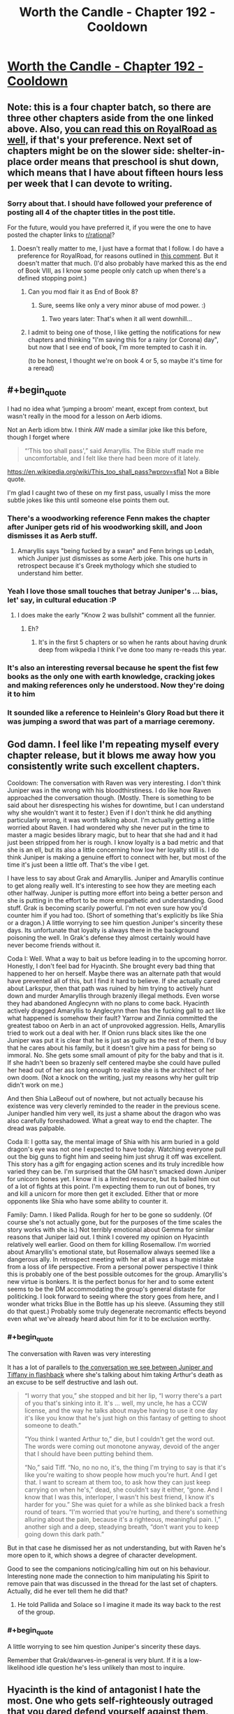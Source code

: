 #+TITLE: Worth the Candle - Chapter 192 - Cooldown

* [[https://archiveofourown.org/works/11478249/chapters/55944202][Worth the Candle - Chapter 192 - Cooldown]]
:PROPERTIES:
:Author: xamueljones
:Score: 231
:DateUnix: 1585356142.0
:FlairText: End Book VIII
:END:

** Note: this is a four chapter batch, so there are three other chapters aside from the one linked above. Also, [[https://www.royalroad.com/fiction/25137/worth-the-candle/chapter/473773/cooldown][you can read this on RoyalRoad as well,]] if that's your preference. Next set of chapters might be on the slower side: shelter-in-place order means that preschool is shut down, which means that I have about fifteen hours less per week that I can devote to writing.
:PROPERTIES:
:Author: alexanderwales
:Score: 88
:DateUnix: 1585356625.0
:END:

*** Sorry about that. I should have followed your preference of posting all 4 of the chapter titles in the post title.

For the future, would you have preferred it, if you were the one to have posted the chapter links to [[/r/rational][r/rational]]?
:PROPERTIES:
:Author: xamueljones
:Score: 21
:DateUnix: 1585357015.0
:END:

**** Doesn't really matter to me, I just have a format that I follow. I do have a preference for RoyalRoad, for reasons outlined in [[https://www.reddit.com/r/rational/comments/fc4uyj/rtwip_worth_the_candle_ch_185191/fj8jo1a/?context=3][this comment]]. But it doesn't matter that much. (I'd also probably have marked this as the end of Book VIII, as I know some people only catch up when there's a defined stopping point.)
:PROPERTIES:
:Author: alexanderwales
:Score: 27
:DateUnix: 1585357352.0
:END:

***** Can you mod flair it as End of Book 8?
:PROPERTIES:
:Author: nytelios
:Score: 20
:DateUnix: 1585370119.0
:END:

****** Sure, seems like only a very minor abuse of mod power. :)
:PROPERTIES:
:Author: alexanderwales
:Score: 35
:DateUnix: 1585370194.0
:END:

******* Two years later: That's when it all went downhill...
:PROPERTIES:
:Author: CouteauBleu
:Score: 15
:DateUnix: 1585440167.0
:END:


***** I admit to being one of those, I like getting the notifications for new chapters and thinking "I'm saving this for a rainy (or Corona) day", but now that I see end of book, I'm more tempted to cash it in.

(to be honest, I thought we're on book 4 or 5, so maybe it's time for a reread)
:PROPERTIES:
:Author: GrizzlyTrees
:Score: 2
:DateUnix: 1585389433.0
:END:


** #+begin_quote
  I had no idea what ‘jumping a broom' meant, except from context, but wasn't really in the mood for a lesson on Aerb idioms.
#+end_quote

Not an Aerb idiom btw. I think AW made a similar joke like this before, though I forget where

#+begin_quote
  “‘This too shall pass',” said Amaryllis. The Bible stuff made me uncomfortable, and I felt like there had been more of it lately.
#+end_quote

[[https://en.wikipedia.org/wiki/This_too_shall_pass?wprov=sfla1]] Not a Bible quote.

I'm glad I caught two of these on my first pass, usually I miss the more subtle jokes like this until someone else points them out.
:PROPERTIES:
:Author: sicutumbo
:Score: 70
:DateUnix: 1585358739.0
:END:

*** There's a woodworking reference Fenn makes the chapter after Juniper gets rid of his woodworking skill, and Joon dismisses it as Aerb stuff.
:PROPERTIES:
:Author: x3as
:Score: 38
:DateUnix: 1585363748.0
:END:

**** Amaryllis says "being fucked by a swan" and Fenn brings up Ledah, which Juniper just dismisses as some Aerb joke. This one hurts in retrospect because it's Greek mythology which she studied to understand him better.
:PROPERTIES:
:Author: thefran
:Score: 49
:DateUnix: 1585395985.0
:END:


*** Yeah I love those small touches that betray Juniper's ... bias, let' say, in cultural education :P
:PROPERTIES:
:Author: Anderkent
:Score: 40
:DateUnix: 1585360865.0
:END:

**** I does make the early "Know 2 was bullshit" comment all the funnier.
:PROPERTIES:
:Author: Empiricist_or_not
:Score: 10
:DateUnix: 1585412087.0
:END:

***** Eh?
:PROPERTIES:
:Author: LazarusRises
:Score: 4
:DateUnix: 1585506368.0
:END:

****** It's in the first 5 chapters or so when he rants about having drunk deep from wikpedia I think I've done too many re-reads this year.
:PROPERTIES:
:Author: Empiricist_or_not
:Score: 5
:DateUnix: 1585508949.0
:END:


*** It's also an interesting reversal because he spent the fist few books as the only one with earth knowledge, cracking jokes and making references only he understood. Now they're doing it to him
:PROPERTIES:
:Score: 5
:DateUnix: 1585479017.0
:END:


*** It sounded like a reference to Heinlein's Glory Road but there it was jumping a sword that was part of a marriage ceremony.
:PROPERTIES:
:Author: dcb720
:Score: 1
:DateUnix: 1586450570.0
:END:


** God damn. I feel like I'm repeating myself every chapter release, but it blows me away how you consistently write such excellent chapters.

Cooldown: The conversation with Raven was very interesting. I don't think Juniper was in the wrong with his bloodthirstiness. I do like how Raven approached the conversation though. (Mostly. There is something to be said about her disrespecting his wishes for downtime, but I can understand why she wouldn't want it to fester.) Even if I don't think he did anything particularly wrong, it was worth talking about. I'm actually getting a little worried about Raven. I had wondered why she never put in the time to master a magic besides library magic, but to hear that she had and it had just been stripped from her is rough. I know loyalty is a bad metric and that she is an ell, but its also a little concerning how low her loyalty still is. I do think Juniper is making a genuine effort to connect with her, but most of the time it's just been a little off. That's the vibe I get.

I have less to say about Grak and Amaryllis. Juniper and Amaryllis continue to get along really well. It's interesting to see how they are meeting each other halfway. Juniper is putting more effort into being a better person and she is putting in the effort to be more empathetic and understanding. Good stuff. Grak is becoming scarily powerful. I'm not even sure how you'd counter him if you had too. (Short of something that's explicitly bs like Shia or a dragon.) A little worrying to see him question Juniper's sincerity these days. Its unfortunate that loyalty is always there in the background poisoning the well. In Grak's defense they almost certainly would have never become friends without it.

Coda I: Well. What a way to bait us before leading in to the upcoming horror. Honestly, I don't feel bad for Hyacinth. She brought every bad thing that happened to her on herself. Maybe there was an alternate path that would have prevented all of this, but I find it hard to believe. If she actually cared about Larkspur, then that path was ruined by him trying to actively hunt down and murder Amaryllis through brazenly illegal methods. Even worse they had abandoned Anglecynn with no plans to come back. Hyacinth actively dragged Amaryllis to Anglecynn then has the fucking gall to act like what happened is somehow their fault? Yarrow and Zinnia committed the greatest taboo on Aerb in an act of unprovoked aggression. Hells, Amaryllis tried to work out a deal with her. If Onion runs black sites like the one Juniper was put it is clear that he is just as guilty as the rest of them. I'd buy that he cares about his family, but it doesn't give him a pass for being so immoral. No. She gets some small amount of pity for the baby and that is it. If she hadn't been so brazenly self centered maybe she could have pulled her head out of her ass long enough to realize she is the architect of her own doom. (Not a knock on the writing, just my reasons why her guilt trip didn't work on me.)

And then Shia LaBeouf out of nowhere, but not actually because his existence was very cleverly reminded to the reader in the previous scene. Juniper handled him very well, its just a shame about the dragon who was also carefully foreshadowed. What a great way to end the chapter. The dread was palpable.

Coda II: I gotta say, the mental image of Shia with his arm buried in a gold dragon's eye was not one I expected to have today. Watching everyone pull out the big guns to fight him and seeing him just shrug it off was excellent. This story has a gift for engaging action scenes and its truly incredible how varied they can be. I'm surprised that the GM hasn't smacked down Juniper for unicorn bones yet. I know it is a limited resource, but its bailed him out of a lot of fights at this point. I'm expecting them to run out of bones, try and kill a unicorn for more then get it excluded. Either that or more opponents like Shia who have some ability to counter it.

Family: Damn. I liked Pallida. Rough for her to be gone so suddenly. (Of course she's not actually gone, but for the purposes of the time scales the story works with she is.) Not terribly emotional about Gemma for similar reasons that Juniper laid out. I think I covered my opinion on Hyacinth relatively well earlier. Good on them for killing Rosemallow. I'm worried about Amaryllis's emotional state, but Rosemallow always seemed like a dangerous ally. In retrospect meeting with her at all was a huge mistake from a loss of life perspective. From a personal power perspective I think this is probably one of the best possible outcomes for the group. Amaryllis's new virtue is bonkers. It is the perfect bonus for her and to some extent seems to be the DM accommodating the group's general distaste for politicking. I look forward to seeing where the story goes from here, and I wonder what tricks Blue in the Bottle has up his sleeve. (Assuming they still do that quest.) Probably some truly degenerate necromantic effects beyond even what we've already heard about him for it to be exclusion worthy.
:PROPERTIES:
:Author: burnerpower
:Score: 67
:DateUnix: 1585367330.0
:END:

*** #+begin_quote
  The conversation with Raven was very interesting
#+end_quote

It has a lot of parallels to [[https://archiveofourown.org/works/11478249/chapters/26687037][the conversation we see between Juniper and Tiffany in flashback]] where she's talking about him taking Arthur's death as an excuse to be self destructive and lash out.

#+begin_quote
  “I worry that you,” she stopped and bit her lip, “I worry there's a part of you that's sinking into it. It's ... well, my uncle, he has a CCW license, and the way he talks about maybe having to use it one day it's like you know that he's just high on this fantasy of getting to shoot someone to death.”

  “You think I wanted Arthur to,” die, but I couldn't get the word out. The words were coming out monotone anyway, devoid of the anger that I should have been putting behind them.

  “No,” said Tiff. “No, no no no, it's, the thing I'm trying to say is that it's like you're waiting to show people how much you're hurt. And I get that. I want to scream at them too, to ask how they can just keep carrying on when he's,” dead, she couldn't say it either, “gone. And I know that I was this, interloper, I wasn't his best friend, I know it's harder for you.” She was quiet for a while as she blinked back a fresh round of tears. “I'm worried that you're hurting, and there's something alluring about the pain, because it's a righteous, meaningful pain. I,” another sigh and a deep, steadying breath, “don't want you to keep going down this dark path.”
#+end_quote

But in that case he dismissed her as not understanding, but with Raven he's more open to it, which shows a degree of character development.

Good to see the companions noticing/calling him out on his behaviour. Interesting none made the connection to him manipulating his Spirit to remove pain that was discussed in the thread for the last set of chapters. Actually, did he ever tell them he did that?
:PROPERTIES:
:Score: 31
:DateUnix: 1585401143.0
:END:

**** He told Pallida and Solace so I imagine it made its way back to the rest of the group.
:PROPERTIES:
:Author: burnerpower
:Score: 8
:DateUnix: 1585415628.0
:END:


*** #+begin_quote
  A little worrying to see him question Juniper's sincerity these days.
#+end_quote

Remember that Grak/dwarves-in-general is very blunt. If it is a low-likelihood idle question he's less unlikely than most to inquire.
:PROPERTIES:
:Author: NoYouTryAnother
:Score: 4
:DateUnix: 1585421926.0
:END:


** Hyacinth is the kind of antagonist I hate the most. One who gets self-righteously outraged that you dared defend yourself against them.
:PROPERTIES:
:Author: AntiChri5
:Score: 54
:DateUnix: 1585367724.0
:END:

*** My read would be that she considered the first stages of their conflict to be part of the standard "game" that the nobles play. Which has implicit rules on how much it is okay to escalate.

But Onion escalated it by kidnapping Juniper et al, (which she either wasn't part of planning, and Onion did it because he's a sociopath who considers "the game" beneath him. Or she considers it acceptable to use violence agaisnt a nobles minions, not them directly).

After that, from her perspective, June and Amy escalated by moving from a legal battle to a trial by combat that killed Onion with a figleaf of legality. Then they poisoned her and Phlox to cement their power. (Again escalation outside the accepted bounds) So she responded with the only weapon she had that matched that level
:PROPERTIES:
:Score: 28
:DateUnix: 1585401772.0
:END:

**** I disagree. I think Hyacinth is fairly representative of reactionaries throughout History, because she doesn't generalize ethics. I think the defining line for her character was, "we never would have done what we did if we'd known what you were." The only thing that her side ever respected was power. They'd have tried to kidnap, mindfuck, and kill without remorse. Power is something that is used against the less powerful, and it's better to destroy everyone than give it up. The other side is evil because they're the the other side, and thus anything is acceptable to destroy them.

Her side was already grossly violating the rules well before the group went back to Anglecynn. Onion already was using trial by combat against other people before she was even born. Larkspur was making deals with Doris Finch, which the text seems to imply she knew about. Her side sent paramilitary agents after Amaryllis, and she never shows having the slightest second thoughts after she found out about this.
:PROPERTIES:
:Author: somerando11
:Score: 13
:DateUnix: 1585616924.0
:END:


**** I think she was earnest from the beginning that killing lackspur was an emotional blow. It's possible amy is projecting her own lack of emotions and attachment and hyacinth was never manipulative. From her perspective they were fugitives that killed her husband and poisoned her unborn child
:PROPERTIES:
:Author: wren42
:Score: 3
:DateUnix: 1585526891.0
:END:


**** I mean she tried to assassinate Mary multiple times, and was clearly in on the kidnapping attempt. Frankly its surprising more people don't retaliate with the Cannibal.
:PROPERTIES:
:Author: nohat
:Score: 2
:DateUnix: 1585503429.0
:END:

***** How many of those assassination attempts can be cleanly laid on Hyacinth? Given that Rosemallow clearly only views her relationships instrumentally, and Mary's death could've been an effective bludgeon or scapegoat for all kinds of things.
:PROPERTIES:
:Author: UPBOAT_FORTRESS_2
:Score: 5
:DateUnix: 1585514289.0
:END:

****** Agreed. I had a suspicion early on that rosemallow was manipulating the whole conflict to bring Mary back in the fold. Hyacinth might have had very little agency in the end
:PROPERTIES:
:Author: wren42
:Score: 2
:DateUnix: 1585527004.0
:END:


*** I would still have liked to know what her actual value metrics looked like. How much of her excuses were genuine to herself and how much was just selfish power grabbing that she either lied to herself about, or just to everyone else.
:PROPERTIES:
:Author: Bowbreaker
:Score: 17
:DateUnix: 1585396930.0
:END:

**** Similarly I wish we'd seen Rosemallow's values when Juniper was using soul magic on her. Its still unclear whether she actually cared about Amy and believed her reasoning that it was for the greater good. (Though I imagine narratively that was deliberate on the part of the author)
:PROPERTIES:
:Score: 25
:DateUnix: 1585401891.0
:END:


*** She was also drugged up by Rosemallow and potentially just a catspaw.

Notably Rosemallow had the ability to poison her family members at will and a cloning entad.

I would guess the "real" story is Onion vs. Rosemallow, the classic direct leadership w/ swordman vs political realist manipulator. Juniper and Company just took the Rosemallow route to the end and then killed her.
:PROPERTIES:
:Author: AcceptableBother
:Score: 31
:DateUnix: 1585381692.0
:END:

**** Yeah - if we have any more Anglecynn, I hope we get some more details about Rosemallow. She heavily influenced Mary, who has been our central POV into the political machinations of the Lost King's Court.

Was Mary raised by the worst spider to perceive the world as a spider? The text repeatedly implies that Mary is over-cynical, seeing everything as a calculated act of manipulation. How many moments of "is this just an act?", and then reflexive self-doubt "why am I thinking it's just an act?", have we had?

Hyacinth claims that Onion and Larkspur had straightforward, authentic relationships. There's very little "playing the game" in personal interactions that gets revealed in the Anglecynn chapters. She's growing warmer to Joon, and I wonder if that's going to extend to her remaining cousins, too.
:PROPERTIES:
:Author: UPBOAT_FORTRESS_2
:Score: 7
:DateUnix: 1585514820.0
:END:


*** She is an obvious narcissist, which seems to run in the Penndraig family.
:PROPERTIES:
:Author: aeschenkarnos
:Score: 10
:DateUnix: 1585395466.0
:END:


** Man, I feel for Amy here. I think she ultimately made all the right plays against Hyacinth, but you can /feel/ the optimal path just out of view. At what point was this course irreversible? Could they have avoided killing Larkspur? Larkspur was after them from the start, this wasn't just a case of murderhoboing, but it still feels bad.

And then the one-two punch of Rosemallow. Just oof.
:PROPERTIES:
:Author: sibswagl
:Score: 46
:DateUnix: 1585360844.0
:END:

*** I feel like a big issue is that she doesn't take the emotions of other Penndraig's seriously, likely because of how she was raised and her interactions with Rosemallow.

She never took Hyacinth's emotions seriously, and believed that she was acting. She was skeptical about the pregnancy and was ultimately biased against sincerity from Hyacinth.

Of course, Rosemallow's background machinations were the other half of the issue, and not one easily discovered
:PROPERTIES:
:Author: Jarwain
:Score: 62
:DateUnix: 1585363173.0
:END:

**** I don't think it's just with other penndraigs, not taking into account people's emotions is a recurring issue. See with Esuan (tuung mother) being upset about the loss of culture even after the discussion, trust problems with Fallateher, and even her early actions with Juniper. On a party level it's an issue that Joon always defers to her about people stuff when him or another party member might be better
:PROPERTIES:
:Score: 50
:DateUnix: 1585366034.0
:END:


**** Even until the very end she was not taking Hyacinth seriously. I felt really bad for Hyacinth in this batch, the way she was explaining it Mary and Juniper really seemed like the villians
:PROPERTIES:
:Author: newgan
:Score: 12
:DateUnix: 1585367301.0
:END:

***** I didn't take Hyacinth seriously either. The bitch was hostile to them from the start. It's hard to feel sympathy for the idiot that keeps poking a sleeping bear and then feels affronted when she ends up getting mauled.
:PROPERTIES:
:Author: MadMozgus
:Score: 40
:DateUnix: 1585369553.0
:END:

****** I think you're giving Hyacinth too much credit for meaningfully playing her own game here. Based on what we've seen in this update, it really seems like what we saw throughout the story from her was Hyacinth as manipulated by Rosemallow, as a member of Onion's (and Larkspur's) faction. She seems less like a pointlessly adversarial bitch and more like someone completely out of her depth. Not that she was a nice person, but I feel some amount of sympathy for her.

As people have pointed out already elsewhere in the thread, our views on Anglecynn's nobles come mostly through Amyrillis, who sees them all more or less as Rosemallow. And while there certainly seems to be truth in that perspective, Onion and Hyacinth at least seem to have been very much not that way. Being full time Machiavellian doesn't actually come naturally to (most) people. Our view on the lost king's court has been pretty one dimensional, until now, and now that we've seen the humanity in the den of vipers, I'm almost sad we probably won't see much more of them.

That said, I'm still 100% with Juniper. You can't take fighting a man named Onion seriously.
:PROPERTIES:
:Author: CaptainPlatypus
:Score: 32
:DateUnix: 1585388989.0
:END:

******* Just going by the facts I can't think of any Penndraig who didn't deserve what they suffered through when they became a target of the Council of Arches. Keeping in mind that the number of those were only 7 (I'm not counting Shia's many victims).
:PROPERTIES:
:Author: Bowbreaker
:Score: 2
:DateUnix: 1585397570.0
:END:

******** Going by which facts? We don't actually know anything about these peoples real motives and circumstances which is very much by design. It'd be entirely unsurprising that Amarilys getting pulled back into Anglysh politics was a play by Rosemallow for which Hyacinth served as a useful patsy and that from their perspective Onion's faction was always facing steep odds fighting both against world ending threats and a corrupt aristocracy on the verge of staging a coup.

That was kinda the point of these characters that they're what Juniper and his merry band of co-conspirators look like form the outside.
:PROPERTIES:
:Author: i6i
:Score: 10
:DateUnix: 1585410581.0
:END:


******** Lisi (whose status is unknown and whose parting words with Reimer was a classic deathflag) probably didn't deserve whatever suffering she got.
:PROPERTIES:
:Author: okokok4js
:Score: 8
:DateUnix: 1585398587.0
:END:

********* True. Forgot about her. But she wasn't really their target and, as I said, I'm not really counting Shia's victims in my statement. Other than Shia, what bad things happened to her?
:PROPERTIES:
:Author: Bowbreaker
:Score: 4
:DateUnix: 1585399347.0
:END:


******* Hyacinth being a naive waif out of depth would be far more convincing if she hadn't routinely lied to Amaryllis, including when she was emotional.
:PROPERTIES:
:Author: somerando11
:Score: 2
:DateUnix: 1585617449.0
:END:

******** I feel like if anything that reinforces it! Lying constantly is a really low-level strategy. I'm not saying she was a /moral innocent/, just that she was incompetent and never gained competence.
:PROPERTIES:
:Author: CaptainPlatypus
:Score: 2
:DateUnix: 1585622874.0
:END:


****** As I said [[https://www.reddit.com/r/rational/comments/fq9t4q/worth_the_candle_chapter_192_cooldown/flqohkv/][in another comment,]] Hyacinth seems to be seperating the acceptable power plays between nobles from "serious" conflict where you try and kill eachother
:PROPERTIES:
:Score: 1
:DateUnix: 1585402055.0
:END:

******* ... but they did try to murder Mary. They tried really hard.

They even sent /special forces/ to her trial, tasked with killing her /and/ all witnesses. Twice.

As some point, play stupid games, win stupid prizes.
:PROPERTIES:
:Author: CouteauBleu
:Score: 13
:DateUnix: 1585425225.0
:END:


***** I don't. She and hers repeatedly sought out the conflict, she doesn't get to paint herself as a martyr no matter how much she loved her little cabal.

Yes, Mary didn't take her grief seriously and it turned out to be real. Her grief was also something she used to distract Mary while her forces abducted and tortured Mary's allies.

So she can't really complain about having what little humanity she has ignored - she was weaponizing it.
:PROPERTIES:
:Author: AntiChri5
:Score: 34
:DateUnix: 1585374955.0
:END:


***** It was Hyacinth that made Amaryllis come back in the first place, which makes any justification about how Amy is trying to grab power and must be stopped ring hollow. Hyacinth wanted her stuff, escalated without stopping, and got surprised when her victm's power proved boundless. It was her machinations that put the Kingdom up as collateral, and now she lost.
:PROPERTIES:
:Author: Bowbreaker
:Score: 24
:DateUnix: 1585397284.0
:END:

****** Not just her stuff, but to /force her into sterilization/. Literally mutilating someone for your own political gain. And people think they should have gone full shonen and devoted all of their time and energy to making nice with this kind of enemy?
:PROPERTIES:
:Author: AntiChri5
:Score: 28
:DateUnix: 1585411745.0
:END:


*** The optimal path against Hyacinth was assassinating her long ago. She had gone after them so many times with absolutely no provocation on their part, sicked dragons on them, ambushed a peace negotiation, plotted to have them kidnapped, tortured, soul screwed. There was no possible basis to work with her, and leaving her alive was leaving a dagger at their back -- a Surprise dagger as it turned out (a capability they knew she had). After fighting so long to keep Hyacinth alive for no real benefit, and massive downsides, Amaryllis suddenly kills Rosemallow despite it being much more practical for Rosemallow to stay alive and help them. I'm really not sure what that's supposed to mean about Amaryllis's character growth. Did she learn her lesson from Hyacinth? Does she just love her mom a lot more than she lets on to herself?
:PROPERTIES:
:Author: nohat
:Score: 16
:DateUnix: 1585372305.0
:END:

**** Rosemallow was inherently untrustworthy. Her background machinations helped escalate the conflict far beyond what the party was comfortable with and is the reason Hyacinth went off the deep end. Killing her was the smartest play considering Rosemallow murdered Amaryllis's mother who was her ally at the time.

That said I do agree that they should have assassinated Hyacinth. For all the moralizing certain members of the party did about Juniper's bloodthirstiness, it turned out one strategic murder would have saved a lot more lives. Though to be fair thats only easy to see in hindsight. I think considering the knowledge they had they made the best decisions they could.
:PROPERTIES:
:Author: burnerpower
:Score: 29
:DateUnix: 1585376950.0
:END:

***** I mean they really couldn't have seen the Shia Surprise coming. Evil and murderous political enemies only rarely end up strapping on a suicide vest when things don't go their way.
:PROPERTIES:
:Author: Bowbreaker
:Score: 17
:DateUnix: 1585397766.0
:END:

****** Especially since they had critical information missing.

From their perspective, Onion agreed to a trial by combat, and died after trying to kill them. He knew the risks when he went in; Hyacinth would have known that, and wouldn't have killed herself over it (even if she hated Mary and Joon for the rest of her life).

What pushed her over the edge was her unborn child being killed. She told them about it, but Mary and Joon didn't take it seriously because /they're not the ones who did it/, and it just didn't occur to them that someone else could have poisoned Hyacinth until it was too late.

From their perspective, they played completely fair, and they won. From Hyacinth's perspective, they killed her unborn child out of sheer pettiness after killing everyone else she cared about.
:PROPERTIES:
:Author: CouteauBleu
:Score: 26
:DateUnix: 1585426154.0
:END:


****** If they took her emotions seriously and at face value, they could have realized that grieving enemies with nothing to lose often do put on suicide vests.
:PROPERTIES:
:Author: t3tsubo
:Score: 8
:DateUnix: 1585402761.0
:END:

******* It seems Hyacinth was following her faction course: it's the next logical escalation step after a chain of kidnapping & soulfucking facilitated by deploying an indescriminate death effect, deploying the greatest swords-mas in the world and him getting destroyed, and the relative decapitation of the faction and its future leadership (the most direct line candidate being aborted cements Mary's line's power).

I do think Mary was making a good play recommending counseling and i don't see much better rotes, assassinating Hyacinth was more pragmatic, but there are enough slippery slopes already in play.
:PROPERTIES:
:Author: Empiricist_or_not
:Score: 12
:DateUnix: 1585412935.0
:END:


****** Except Zinnia did the exact same thing just a few days ago with that death-duplicating creature that she released. June was punished in that instance for hesitating to resort to violence immediately, and then they were punished again with Hyacinth. By the rule of three, Rosemallow presented the exact same situation but this time the lesson was learned and the GM rewarded them for it. They learned whatever lesson the GM wanted them to learn, but I wouldn't be surprised if the GM then stabs them in the back during the next adventure for doing the exact same thing.
:PROPERTIES:
:Author: Mountebank
:Score: 12
:DateUnix: 1585413159.0
:END:

******* Zinnia released a dirty bomb. She didn't actually put herself in the blast range.
:PROPERTIES:
:Author: Bowbreaker
:Score: 11
:DateUnix: 1585416760.0
:END:


******* They absolutely did not learn any intended lesson because there was no intended lesson. The GM is permissive and plays ball, meets expectations. He gives them a reward because they fulfilled the companion quest, even if not in a way he would've intended or even enjoyed.
:PROPERTIES:
:Author: Revlar
:Score: 3
:DateUnix: 1585460804.0
:END:


***** Oh, I agree about killing Rosemallow, but they could have probably left her in position, learned her secrets, and tied up Anglecynne in a bow, their supposed goal. That was never an reasonable option with Hyacinth. Rosemallow is a schemer, but she's never actually acted against the party (not counting Mary's mother). She also has really good reason to be careful, and history of being cautious. As for Hyacinth, I've been advocating her for murderhoboing for a while -- it was clear that going in to negotiate with her was never going to work out.
:PROPERTIES:
:Author: nohat
:Score: 3
:DateUnix: 1585410533.0
:END:

****** #+begin_quote
  Rosemallow is a schemer, but she's never actually acted against the party (not counting Mary's mother). She also has really good reason to be careful, and history of being cautious.
#+end_quote

Her reaction to being told "Give up power, or we kill you" was to answer "Not going to do it, you need me too much".

I'm reminded of that Twig quote that goes "when you have an institution that's designed to breed cutthroats, every now and then you end up with someone who just can't stop cutting".

The pattern with the Penndraigs so far has been that they just can't stop themselves from backstabbing people, even when it's really damn clear it's going to get them killed.

Yarrow's reaction to being told by someone he knew had killed a kaiju (sitting next to one of Uther's knights) that they would kill him if he used his entad was to go "Meh, you don't go anywhere in life by listening to threats" and use the entad anyway.

I'm pretty sure if they'd let Rosemallow go, she would have been exactly the same. She would have kept pulling shortsighted, sociopathic grabs for power, no many matter how many times she got caught, no matter how much Joon threatened her, because in her mind /consequences are something that happens to other people/.
:PROPERTIES:
:Author: CouteauBleu
:Score: 20
:DateUnix: 1585426745.0
:END:

******* I think you are correct about Anglecynne, but I don't think Rosemallow is short sighted. She is very long sighted. She is the opposite of Hyacinth because she only backstabs with careful consideration of the long term consequences, whereas Hyacinth does it over and over, trying to salvage the failure of the last betrayal with an even higher stakes betrayal. Fully giving up the reigns would be giving up the game, something that Rosemallow apparently believes would lead to disaster. She believes that rationally Amaryllis knows she is worth way more alive than dead. Knows that she can prove her (medium term) good intentions / behavior to this uber soul mage, and figures that Amaryllis is negotiating. Amaryllis says "the offer on the table is..." Rosemallow refuses, and makes a counter offer. Amaryllis responds by killing her. I think Rosemallow didn't take Amaryllis's emotions regarding her mother into account, because Amaryllis should be very logical and optimal like Rosemallow is, like Rosemallow trained her to be. So I suspect Rosemallow would have been the perfect ally, while very carefully building a lot of contingencies to betray them, that might or might not have ever been triggered.
:PROPERTIES:
:Author: nohat
:Score: 2
:DateUnix: 1585437041.0
:END:

******** Amaryllis was logical and optimal, its why she killed Rosemallow once Rosemallow declared herself "too important to be killed or removed from power".

Rosemallow killed her way to the top and manipulated a whole lot of Anglecynn from behind the scenes, either Amarylllis kills her or she surrenders Anglecynn to the woman who killed her mom and raised her as a optimizing machine.
:PROPERTIES:
:Author: AcceptableBother
:Score: 5
:DateUnix: 1585446139.0
:END:

********* There's a rule of corporate management/politics that I once read: if anyone ever becomes absolutely irreplaceable and nobody else could possibly do their job, fire them immediately. Someone like that is too dangerous to have around.
:PROPERTIES:
:Author: CronoDAS
:Score: 1
:DateUnix: 1585867414.0
:END:


******** That's Fallatehr.
:PROPERTIES:
:Author: NoYouTryAnother
:Score: 1
:DateUnix: 1585441944.0
:END:


****** #+begin_quote
  but she's never actually acted against the party
#+end_quote

more accurately she never got caught
:PROPERTIES:
:Author: i6i
:Score: 18
:DateUnix: 1585410832.0
:END:

******* Fair enough, though presumably any peaceful arrangement would have involved Juniper verifying that she hadn't sabotaged them before, or planted any waiting bombs.
:PROPERTIES:
:Author: nohat
:Score: 1
:DateUnix: 1585503642.0
:END:


**** Rosemallow was the one who deserved the suspicion and attention, she was effectively Amaryllis's mother (by killing her mom) and raised her to be an effective tool in politics.

Having reached a point where Rosemallow says pretty clearly "yeah I'm staging the 2nd Reformation and you're the tool for the job!" along with "oh yeah I killed your mother, our political rivals and also spent immense effort to arranging everything" you kinda have to stab the mastermind before they do mastermind things.

Amaryllis got clowned on when Rosemallow said to her face "lol im not retiring you dumbass, i'm your mother (cuz i killed her) and you need me!" and then Amaryllis killed her. Either they kill Rosemallow or surrender the kingdom to Rosemallow the entrenched operative who thinks she's too valuable to kill.
:PROPERTIES:
:Author: AcceptableBother
:Score: 15
:DateUnix: 1585382181.0
:END:

***** Or was that Rosemallow at all? There was no defeated message and they admitted that it was very likely that.
:PROPERTIES:
:Author: tarkalak
:Score: 2
:DateUnix: 1585515774.0
:END:

****** It was almost certainly a clone.
:PROPERTIES:
:Author: AcceptableBother
:Score: 1
:DateUnix: 1585518767.0
:END:


***** I don't think these were their only options.
:PROPERTIES:
:Author: Irhien
:Score: 2
:DateUnix: 1585398759.0
:END:

****** Generally entering a partnership with a woman who poisons her coworkers and "friends" on a regular basis is a very bad plan. If you don't need spontaneous poison woman you're better off without her.
:PROPERTIES:
:Author: AcceptableBother
:Score: 13
:DateUnix: 1585419115.0
:END:


****** I really don't think there was any other option.

The word "sociopath" gets used a lot in these kinds of story, but I think it's accurate here. Rosemallow was convinced she would never get caught, that she would never face consequences for her actions.

She kept thinking that /even after she got caught/ and Mary told her to her face "Accept our terms or we kill you".

Juniper had the right idea. If it had looked like she was cooperating (and it didn't), that'd just have meant she was preparing another backstab.
:PROPERTIES:
:Author: CouteauBleu
:Score: 9
:DateUnix: 1585427140.0
:END:


****** What alternative do you propose, without using the clone power?
:PROPERTIES:
:Author: Empiricist_or_not
:Score: 5
:DateUnix: 1585413045.0
:END:

******* Soul Magic solves every problem. Well, as long as you also have spirit magic to make it permanent.
:PROPERTIES:
:Author: xachariah
:Score: 1
:DateUnix: 1585439565.0
:END:

******** I see this sentiment a lot but it's not that simple. The Lost King's Court has invested enormous amounts of effort into counters for Soul Magic. Even if you ignore the morality brazenly soul fucking everyone you come across isn't practical. On top of that if they fuck up once they get caught and the entire Empire goes after them.
:PROPERTIES:
:Author: burnerpower
:Score: 8
:DateUnix: 1585446989.0
:END:


******** If teenage or mid twenties operatives in the lost kings court can defy soul magic I doubt the head of a faction doesn't have countermeasures in place.
:PROPERTIES:
:Author: Empiricist_or_not
:Score: 3
:DateUnix: 1585449193.0
:END:

********* And that countermeasure was easily defeated by Spirit, a magic that virtually no one knows about.
:PROPERTIES:
:Author: tarkalak
:Score: 2
:DateUnix: 1585507474.0
:END:

********** It's not been confirmed that Spirit is immune to detection by Anolia abilities. The other poster already mentioned entads. But from a narrative perspective, there's no point to giving someone effectively unlimited resources and no social obstacles when we're maybe ~60% into the story. Just because no one we see knows about the magic doesn't mean that there aren't ways to defend against it just as a knock-on effect of defending against soul magic. Not to mention the host of torch-it-to-the-ground contingencies, ranging from treaties and allies to memes.

I personally don't feel that way with the unicorn bones, but someone else posted in this thread about how the unicorn bones are starting to feel like a constant bailout.
:PROPERTIES:
:Author: AnimaLepton
:Score: 3
:DateUnix: 1585577843.0
:END:

*********** I /am/ starting to wonder how many of those bones he has left. They're explicitly a limited resource, but /how/ limited?
:PROPERTIES:
:Author: ArcFurnace
:Score: 1
:DateUnix: 1585852313.0
:END:


********** And if the countermeasure is instead ented based, a trusted inspector , or an organization? These are all reasonable safety measures to take even at the price of curtailing one's own autonomy in a world where someone soul fucking the head of your conspiracy is a known thing. Kinda like murdering the diplomancer in the two year emperor.

In a past career I worked on nuclear power plants, and around strategic weapons. Part of making sure bad things don't happen is making sure you don't have single points of failure, if one thing fails you still have plans that work around it and procedures to bypass it, or alternate sources. Onion and the Aunt are almost single points of failure for their competing systems (As an aside I'm really looking forward to finding out what thier fundamental disagreement is or if the are just allusions to our own tribal politics hard power/soft power dichotomy) and Mary has shown us the while corrupt and a nest of vipers the lost kings court is a mostly competent bureaucracy, so I don't expect soul hacking someone would be much more effective than a humint source, those are very damaging but are also something that is actively worked against.

TLDR I think even if you make the modifications permanent Soulraping is too much of a known quantity for the lost kings court not to have active measures in place. They'd inevitably get caught. Besides from a general transhumanist perspective: it's mindcrime.
:PROPERTIES:
:Author: Empiricist_or_not
:Score: 2
:DateUnix: 1585509763.0
:END:


**** #+begin_quote
  Does she just love her mom a lot more than she lets on to herself?
#+end_quote

I'm going with this. Also, one could read Rosemallow's memories leading up to hiring the poisoner as the justification, and ... it almost sounds like their point of disagreement was on how to raise Amaryllis/her mother not wanting to be separated from her. So symmetrically, her mother may have loved Amaryllis more than she admitted to herself as well.
:PROPERTIES:
:Author: NoYouTryAnother
:Score: 4
:DateUnix: 1585425027.0
:END:


**** I'm fairly certain this is the complete opposite of the real path the narrative hints at. I'm fairly certain the "optimal path" for all of Amaryllis quest required both her and Joon to be very different than how they are. The whole quest line seems built on the idea of long term investment in the characters within it, which Joon and Amaryllis are completely incapable of at this point.
:PROPERTIES:
:Author: Revlar
:Score: 2
:DateUnix: 1585460562.0
:END:

***** Right, it seems unlikely that the "lesson" here is "murderhobo everyone in your path before they can hurt you."
:PROPERTIES:
:Author: AnimaLepton
:Score: 3
:DateUnix: 1585577995.0
:END:


**** After soul-searching and clearly finding out she murdered Mary's mother my guess is Rosemallow would never trust them not to eventually kill her after she's served her practical purpose and thus she would immediately start planning against them. It seems terribly unwise to have such a powerful opponent and let them prepare against yourself while fooling yourself that she has practical purpose.

Hyacinth didn't seem to be such a big threat in comparison and they couldn't have possibly known it would escalate in this manor so it makes sense not to outright kill her.
:PROPERTIES:
:Author: Accord_
:Score: 2
:DateUnix: 1585475155.0
:END:

***** I mean Hyacinth might not seem like a threat because she's failed so far, but when someone repeatedly tries to kill you, backstabs you during negotiations, and is generally utterly untrustable, you know its going to end poorly. They totally could have anticipated the Cannibal. They knew he was narratively likely to show up eventually, and they knew she had that capability (and the lost kings court is generally the primary risk factor for Shia Surprises). Sure they wouldn't expect her to sacrifice herself, but it was definitely a possibility, and it was a given that she would escalate, likely using some unknown and terrifying capability (like that snake bomb monster dropped on them in ambush that no one but Raven even knew existed, and could have killed them with no warning or defense).
:PROPERTIES:
:Author: nohat
:Score: 3
:DateUnix: 1585504151.0
:END:


*** #+begin_quote
  At what point was this course irreversible?
#+end_quote

My guess is that it was the interaction where Hyacinth was begging June and Amy to say why they killed her husband.

Remember how June asked Amy why she played that interaction so cold and Amy only tried to “figure out her angle” never once imagining that her grief was real and that Hyacinth had no alternative motives
:PROPERTIES:
:Author: Reply_or_Not
:Score: 20
:DateUnix: 1585370062.0
:END:

**** Remember she refused to admit to going after them, despite their offer of a quid-pro-quo in the supposedly private room. She was also using her supposed grief to lure them into ambush both times. So even if her grief was genuine she was using it to backstab them.
:PROPERTIES:
:Author: nohat
:Score: 22
:DateUnix: 1585410731.0
:END:


**** Did this happen? The only scene I can recall is in the mirror room chapter when Hyacinth demands that Amaryllis confess to murdering Larkspur and Juniper wasn't there. Obviously even if Hyacinth had no ulterior motives confessing would be lunacy. Especially since Hyacinth was arguing in bad faith and her people were attacking Juniper as she had this conversation. She even rushed a deal so that Amaryllis couldn't figure out what she had done before making it. I'm pretty sure they were already past the point of no return with Hyacinth the moment she sicked the dragons on them.
:PROPERTIES:
:Author: burnerpower
:Score: 23
:DateUnix: 1585386062.0
:END:


*** Makes me wonder what Onion's and Phlox's goals and view of the Kingdom were, and if Amaryllis and Co. were on the wrong side the whole time^^

Edit: wrong*er side, if that were a word...
:PROPERTIES:
:Author: Pansirus2
:Score: 9
:DateUnix: 1585376795.0
:END:

**** Onion seemed to veiw the normal actions of the Court with contempt, and think the military was what mattered
:PROPERTIES:
:Score: 15
:DateUnix: 1585402170.0
:END:


**** I can't see any indication that they wanted to make things any better, only improve and secure their positions within the awful system.
:PROPERTIES:
:Author: AntiChri5
:Score: 12
:DateUnix: 1585411923.0
:END:


*** #+begin_quote
  At what point was this course irreversible?
#+end_quote

I'm not sure irreversible is the right term, but it's pretty clear that Hyacinth was truly grieving over Larkspur's death and wanted the simple truth about his death from Amyarillis in the Mirror Room ( Chapter 185). After A. refuses to acknowledge her part in it, H. leaves to sic Yarrow and Zinnia on Joon, Raven, and Pallida in the Prince's Room (Chapter 180).

Additionally, if Amyarillis and Joon had spoken earnestly after the trial (Chapter 193), somewhere private as she asked, perhaps Hyacinth wouldn't have unleashed ACSLB.
:PROPERTIES:
:Author: westward101
:Score: 7
:DateUnix: 1585382518.0
:END:

**** I think you got your timeline wrong. Hyacinth sicked Zinnia and Yarrow on the group before ever stepping foot in the Mirror Room. When she left she found out that it had gone disastrously wrong which is why she rushed back in the room to make a hasty deal. It's also why she desperately argued to prevent Amaryllis leaving the room to find out what she had done. The whole "deal" fiasco was done in bad faith by her the entire time.

Also she was blatantly trying to lure them to a killzone where she would summon the Cannibal. Her emotions may have been genuine but she was trying to use them to manipulate Juniper and Amaryllis.
:PROPERTIES:
:Author: burnerpower
:Score: 23
:DateUnix: 1585386275.0
:END:

***** I'm pretty sure my timeline is correct. The text isn't chronological, it splits for a few chapters to show different perspectives. Plus things didn't go disastrously wrong for H, they went (almost) as planned.

While it works emotionally, there in Chapter 185:

" If Raven was here, now, walking into the Hotel Delzora, then when had the enemy action in the Prince's Room happened? It must have been during the meeting, but when? The obvious answer was that it had happened when Hyacinth had stepped out, or been precipitated by something she'd said to someone on the outside, but that meant that she'd made a contract in a hurry because they had been trying to kill Juniper in the other room"

Hyancinth's emotional state after the trial is similar to that in the Mirror Room. More bitter obviously, but I think there was still a chance at that point of straight dealing with her and avoiding the nuclear cannibal.
:PROPERTIES:
:Author: westward101
:Score: 5
:DateUnix: 1585407817.0
:END:

****** I'm pretty sure framing a full scale magical fight in Uther's castle with a skent being released and Yarrow catatonic as things going almost right is a bit generous. I do admit that the quoted passage is some evidence for your interpretation. That said this was just a guess from Amaryllis after the fact and the timeline is never 100% confirmed. In the dumbest entad chapter the party waits five sentences before Yarrow/Zinnia show up. In the Mirror Room chapter: "Hyacinth arrived in the Mirror Room after not too much time had passed, late, but only fashionably so." This to me indicates Yarrow/Zinnia were already in the room with Juniper's group before Hyacinth ever entered the Mirror Room. To my mind Hyacinth never really cared about making a deal and the whole thing was just a pretense to soulfuck the party and turn them on Amaryllis while she was away from them. She just wanted a confession so she could feel better about all the aggression she was about to unleash on Amaryllis.
:PROPERTIES:
:Author: burnerpower
:Score: 7
:DateUnix: 1585416580.0
:END:

******* Yarrow had that earplug the whole time, and Zinna confirmed (after being soulfucked) that they were not supposed to attack them if the meeting went well. So Hyacinth went out of the room to order the attack.
:PROPERTIES:
:Author: tarkalak
:Score: 5
:DateUnix: 1585767375.0
:END:

******** Ah. Forgot about Zinnia confirming the timeline. Sending a message via earpiece does explain how that could work. I will concede that I was wrong and that at this point there was still a chance for a better outcome with Hyacinth. I do still think that using the meeting to set up such a possibility does still constitute an element of bad faith dealing.
:PROPERTIES:
:Author: burnerpower
:Score: 3
:DateUnix: 1585768889.0
:END:

********* Both sides did bad faith dealing. I don't think there was a realistic way to deal with Onion's side peacefully. Not while they were convinced that Mary and co. were Rosemallow's loyal minions.
:PROPERTIES:
:Author: tarkalak
:Score: 1
:DateUnix: 1585901590.0
:END:

********** When did Juniper and Co deal in bad faith? The closest they ever came to that was when Amaryllis said she would consider Hyacinth's ridiculous deal then went to talk to Rosemallow. Besides comparing sides will quickly reveal that Hyacinth's side initiated every hostility. Trying to equate the two is incredibly disingenuous.
:PROPERTIES:
:Author: burnerpower
:Score: 2
:DateUnix: 1585902075.0
:END:


******* I can't discount an actual in-story character's framing of the timeline in favor of counting sentences. That's not how fiction works for me. To me, the author is literally telling the reader in case it wasn't clear from the H's actions.

It's possible that Hyacinth is pure evil and Team Juniper didn't err in handling her. I think the evidence favors another side, but regardless, as long as it's unclear, I find Evil Hyacinth and Good Team Juniper a more boring story than one in which Team Juniper made a terrible, disastrous mistake.
:PROPERTIES:
:Author: westward101
:Score: 1
:DateUnix: 1585418736.0
:END:

******** That's an understandable interpretation. That said, this story has a history of unreliable narration so I'm not going to place too much stock in Amaryllis's immediate guess about what happened when she still wasn't even sure what had happened. I actually agree that Team Juniper made a disastrous mistake. I just disagree about when and where it happened. I think Hyacinth had this image in her head of them all being patsies of Rosemallow and treated them as such. It's why when Amaryllis appeared to accept her deal it caught her off guard as much as it did. Then when the party went and met with Rosemallow it to Hyacinth confirmed all the awful assumptions she had about them. At that point she decided to go full hostile and created a meeting in bad faith because in her opinion Team Juniper were already bad faith actors as well.

With all that said, I still think Hyacinth is a self centered fool. Her life would have been so much easier and better if she had never intentionally dragged the party back into a country they wanted nothing to do with. I don't have much pity for her even if she had some misguided ideas about what kind of people she was dealing with.
:PROPERTIES:
:Author: burnerpower
:Score: 3
:DateUnix: 1585420609.0
:END:


*** I remember thinking that killing larkspur might have been a mistake the instant it happened. There was never any solid proof he was trying to kill them and the last thing he said was "wait", before juniper killed him looking for that level up high.
:PROPERTIES:
:Author: Nic_Cage_DM
:Score: 10
:DateUnix: 1585380398.0
:END:

**** Umm... He actively brought five helicoptors and a small army to hunt them down. You think he had some other objective besides killing the party? He was just desperately trying to plead for his life but didn't get the chance. I suppose your interpretation is possible but its a pretty radical reading of the text in my opinion.

Edit: Oh with foreknowledge now I bet he was trying to summon the Cannibal. He was doomed anyway.
:PROPERTIES:
:Author: burnerpower
:Score: 30
:DateUnix: 1585387174.0
:END:

***** Larkspur was trying to lure the Cannibal? What? Pushing a giant fucking red button, which won't save his life, to kill his wife's teenage cousin and some punk kid? That's not right.
:PROPERTIES:
:Author: westward101
:Score: 2
:DateUnix: 1585408116.0
:END:

****** Well it would get instant revenge, and get his beloved wife a great deal of entads plus safety from Amaryllis. He'll die anyway. Really the main argument against it is that no one would be around to bottle his soul. I wonder if that has prevented a lot of people from using whatever nuclear self destruct button they have.
:PROPERTIES:
:Author: nohat
:Score: 13
:DateUnix: 1585411269.0
:END:


**** Well, /someone/ sent special forces after Mary during the trial by combat.

Given that the guys trying to kill Mary then were Color Riot, and the guys he took with him during his helicopter raid were /also/ Color Riot, it... kinda paints a picture.
:PROPERTIES:
:Author: CouteauBleu
:Score: 7
:DateUnix: 1585427309.0
:END:


**** To play Devil's advocate, he was working with a Doris Finch. That alone escalates the conflict to kill-or-be-killed, considering it's an executable offense.
:PROPERTIES:
:Author: sibswagl
:Score: 2
:DateUnix: 1585442357.0
:END:


**** Amaryllis stabbed his face so he couldn't talk during that fight, its more on her (though Juniper would've totally killed him).
:PROPERTIES:
:Author: AcceptableBother
:Score: 3
:DateUnix: 1585382231.0
:END:

***** Mary has always known escalating to the cannibal was an option and fought accordingly.
:PROPERTIES:
:Author: Empiricist_or_not
:Score: 2
:DateUnix: 1585413200.0
:END:

****** Shia hadn't been mentioned yet in story, talking to Larkspur would've led to a potential Onion route on Anglecynn.
:PROPERTIES:
:Author: AcceptableBother
:Score: 1
:DateUnix: 1585419029.0
:END:

******* I guess we are looking at it from two different perspectives: i.e. did AW plan shia as a weapon in the Anglecynn armory before he mentioned it or not? The only other foreshadowing you can really see for it is gagging people dropped into the risen land, but you have to squint really hard for that one.
:PROPERTIES:
:Author: Empiricist_or_not
:Score: 3
:DateUnix: 1585419217.0
:END:

******** It was planned I'm sure. Before they kill Larkspur, Amaryllis makes veiled references to information that it isn't safe for her to tell the group.
:PROPERTIES:
:Author: burnerpower
:Score: 2
:DateUnix: 1585447184.0
:END:


*** When Hyacinth first came into Bethel and threatened Amy, I thought the thing to do was to make her disappear. The kind of threats Hyacinth made were serious enough that it was prudent and right to just end her.

And darned if my thought did not turn out to be correct. Look how many lives would have been saved (probably).

But then the plot would have been short-circuited and there would be a lot less hand-wringing.
:PROPERTIES:
:Author: morgf
:Score: 2
:DateUnix: 1585451899.0
:END:

**** If they murdered her willy-nilly when there were effectively witnesses and contingencies, Onion could've come with the might of Anglecynn and crushed them, or the dragons who were anyway there with her as allies who would've been happy to burn the island out of spite.
:PROPERTIES:
:Author: AnimaLepton
:Score: 1
:DateUnix: 1585588772.0
:END:

***** No, they would make her disappear. No witnesses. And the other stuff does not matter. Don't be a coward.
:PROPERTIES:
:Author: morgf
:Score: 1
:DateUnix: 1585594432.0
:END:


*** Larkspur is explicitly mentioned early on by the people trying to kill Amaryllis in the Risen Lands, but they don't meet Larkspur until Chapter 38, immediately after going to Cranberry Bay. It's possible that a different path of action early on could have avoided him, or other quests could've come first, which could've changed the nature of the conflict. In Chapter 37, to address the Rat Rot and Soul Magic concern, they were also considering heading to Quills and Blood or Caledwich- Larkspur could've still tracked them down due to Doris Finch/the elf reserve, but maybe Caledwich would've meant standing for trial rather than getting into a firefight. Somethings would've gotten worse, others would've gotten better.

Furthermore, that's just for meeting him. There are a good dozen chapters between when they meet him and when they kill him, including the chapter where they come up with exclusion zones and potential quests. Because Juniper keeps pushing it off, I'm always curious as to what quests/storylines would've been in play if they'd done 'They Say You Can't Go Home Again' or 'Straddling Worlds' early since they were seemingly earlygame quests. Assuming rat rot and boneitis are constants, once Amaryllis' rat rot was cleared, there were a lot of chain of events that could've led to picking up soul magic. 43 is when they get a bunch of quests, including Kuum Doona. 57 is the start of the next major quest after Larkspur, breaking Fallatehr out, but breaking him out early would've changed things, let alone being able to come to a temporary agreement with him.

For the point of no return, I think handling the final conversation better (with empathy) would've helped, and even summoning the Cannibal someplace secluded might've actually been better for Joon and Mary. It's the little things that add up. More realistically, it was probably when Rosemallow killed Hyacinth's unborn child.
:PROPERTIES:
:Author: AnimaLepton
:Score: 2
:DateUnix: 1585579620.0
:END:


*** The optimal path is impossible for Amaryllis as she's set up, which is suspicious if intentional.
:PROPERTIES:
:Author: Revlar
:Score: 1
:DateUnix: 1585460338.0
:END:


** Pack it up boys, we've got the best line of the entire story.

Shia LaBeouf was on fire and punching a gold dragon in the face.
:PROPERTIES:
:Author: xachariah
:Score: 76
:DateUnix: 1585363961.0
:END:

*** I prefer the prequel:

#+begin_quote
  /It was a crisp and clear day,\\
  the visibility impeccable,\\
  and then Shia LaBeouf punched me in the face./
#+end_quote

- Poem by Juniper Smith Penndraig
:PROPERTIES:
:Author: Executioner404
:Score: 38
:DateUnix: 1585395465.0
:END:


*** I wonder what Shia would think if he heard of this.
:PROPERTIES:
:Author: Mountebank
:Score: 12
:DateUnix: 1585413321.0
:END:

**** Probably not much more than he thought about the song when they invited him to play in the clip.
:PROPERTIES:
:Author: CouteauBleu
:Score: 14
:DateUnix: 1585433241.0
:END:


**** I wonder if Shia knows about the game? He knows about the meme, obviously, but does he realize how far people took it?
:PROPERTIES:
:Author: sibswagl
:Score: 3
:DateUnix: 1585441606.0
:END:

***** What game?
:PROPERTIES:
:Author: KJ6BWB
:Score: 2
:DateUnix: 1585447973.0
:END:

****** The Actual Cannibal game.
:PROPERTIES:
:Author: sibswagl
:Score: 3
:DateUnix: 1585449417.0
:END:

******* If he doesn't know about it then his agent is not doing their job properly.
:PROPERTIES:
:Author: KJ6BWB
:Score: 2
:DateUnix: 1585487756.0
:END:


*** #+begin_quote
  I spotted him from the corner of my eye, a fully naked man walking down the hallway. He had a thick beard and a serious expression. He was just walking, but still moving fast, the kind of way you do when you're in a hurry to get somewhere, or just about to break out into a run.
#+end_quote

That's pretty clearly a reference to the song's lyrics.
:PROPERTIES:
:Author: CouteauBleu
:Score: 21
:DateUnix: 1585433191.0
:END:


*** I laughed out loud for 2 minutes straight after reading this line.

The last two updates have been outstanding, and worth the wait :)
:PROPERTIES:
:Author: TMGleep
:Score: 7
:DateUnix: 1585413642.0
:END:


*** One of the craziest things I've seen happen in a serious story. Though it still doesn't beat in (Harry Potter and the Methods of Rationality) where Hermione being brought back to life as an alicorn princess.

Edit: Changed the spoiler.
:PROPERTIES:
:Author: archpawn
:Score: 2
:DateUnix: 1585453362.0
:END:

**** It is usually better to say what story you're about the spoil, and then put the spoiler itself in the spoiler tags, so only people who already know the spoiler will click. Because otherwise people have no idea what story this is spoiling until it is too late. And wow, please do that here.
:PROPERTIES:
:Author: XxChronOblivionxX
:Score: 7
:DateUnix: 1585468519.0
:END:


** #+begin_quote
  ...split herself into multiple independent clones, with each clone taking eight hours each to create, though this takes no real effort on her part... No more than thirty clones at a time can be created in this way.
#+end_quote

Does this mean Joon has a harem now?
:PROPERTIES:
:Author: ALowVerus
:Score: 34
:DateUnix: 1585368375.0
:END:

*** Yes but also no
:PROPERTIES:
:Author: Reply_or_Not
:Score: 31
:DateUnix: 1585370723.0
:END:


*** (*Spoilers* for WTC 192-195)\\
Paging [[/u/Memes_Of_Production][u/Memes_Of_Production]] aka "the harem guy"!

I told you it was the start of a fucked up pattern, and oh my god I can't wait to see this play out.

My bet is 90% of Joon's romantic progression with Amaryllis ONLY HAPPENS WITH DOOMED CLONES, so by the end of it their relationship is extremely one-sided and unbalanced. But you were also right, this is some crazy-ass Harem Bullshit™
:PROPERTIES:
:Author: Executioner404
:Score: 25
:DateUnix: 1585397651.0
:END:

**** I swear to Takahashi that if Joon ever has sex with a clone, or god forbid has a /threesome with a clone and PriMarylis/, I am gonna slap WtC together as a doujinshi and sell it at Comiket. You are building this up AW, lets see you deliver!
:PROPERTIES:
:Author: Memes_Of_Production
:Score: 31
:DateUnix: 1585409006.0
:END:

***** Although WtC should already have both h and non-h doujinshi to its name... If I had the means I would commission some.
:PROPERTIES:
:Author: xartab
:Score: 7
:DateUnix: 1585475337.0
:END:

****** I haven't really thought of this before, and I might have a few florins to add. Do you have any resources or links that might point to organized markets, for researching prices?
:PROPERTIES:
:Author: Empiricist_or_not
:Score: 7
:DateUnix: 1585501683.0
:END:

******* Oh well... is this going to become a thing? Because I would be totally on board. The first option that comes to mind is Fiverr, but I suppose five minutes of googling could bring out more.
:PROPERTIES:
:Author: xartab
:Score: 2
:DateUnix: 1585605543.0
:END:

******** Dunno, maybe, I wouldnt want to hurt the viability of WTC getting published so probably long after I have a hardback WTC. I've been reading WTC a lot lately and copyclans are a topic that fascinate me. In my experience you don't really get puerile material on copyclans or any of the fun forking type thing, without the story involving something skeezy regarding consent or autonomy, so I'm tempted to ignore, Mary's Zinda like origins (Zinda from The Causaul Angel) but I don't want to have to stalk errant mangaka's profiles on deviantart to find someone worth commissioning.
:PROPERTIES:
:Author: Empiricist_or_not
:Score: 2
:DateUnix: 1585612717.0
:END:


**** Or the twist is that the supposedly doomed clones weren't
:PROPERTIES:
:Score: 10
:DateUnix: 1585402408.0
:END:


*** Depends on if Mary wants to make clones to send for that task and if June can stomach someone just accepting him. I don't see it happening.
:PROPERTIES:
:Author: Empiricist_or_not
:Score: 6
:DateUnix: 1585380336.0
:END:


*** Does the "no magic" limit on the clones apply to entads? If not, since she just acquired a ton of entads bound to her, she now has the power to create very powerful disposable clone soldiers she can send into battle
:PROPERTIES:
:Score: 6
:DateUnix: 1585402500.0
:END:

**** Except the clones are explicitly bad in combat (0 on their combat rolls) and if a single clone dies, all the clones die. Maybe useful for a last ditch Hail Mary scenario, but otherwise it just seems like a recipe for misplacing a lot of entads at once.
:PROPERTIES:
:Author: reilwin
:Score: 21
:DateUnix: 1585407800.0
:END:

***** #+begin_quote
  Hail Mary
#+end_quote

*groan*\\
😉
:PROPERTIES:
:Author: adgnatum
:Score: 22
:DateUnix: 1585421773.0
:END:

****** If they ever do the Hail Mary scenario, they should put a fake Charlie Chaplin moustache on all of them.
:PROPERTIES:
:Author: tarkalak
:Score: 2
:DateUnix: 1585837179.0
:END:


***** oh yeah, forgot about that, pretty good anti exploit measure. Though there might be some that have indirect applications that don't trigger combat rolls
:PROPERTIES:
:Score: 9
:DateUnix: 1585409385.0
:END:


***** No matter how bad in combat they are, they'd still be useful as suicide bombers just like what Hyacinth just did, though I doubt Mary would ever risk the Cannibal possibly breaking containment. Also, is there an SCP that similar to Shia?
:PROPERTIES:
:Author: Mountebank
:Score: 3
:DateUnix: 1585413499.0
:END:

****** But again, that whole shtick about "one clone dies then all clone die" means that even as suicide bombers, they'd have to be completely synchronized. If one clone dies too earlier, the impact is significantly reduced. So realistically she can only use one suicide bomber and even then that will cut down on her political efforts until she can build up more clones again.
:PROPERTIES:
:Author: reilwin
:Score: 3
:DateUnix: 1585420302.0
:END:

******* Put the bombs on a dead man's switch, set the clones in position, then kill one to trigger all the bombs at once?
:PROPERTIES:
:Author: CronoDAS
:Score: 1
:DateUnix: 1585868923.0
:END:


****** [[http://www.scp-wiki.net/scp-096][096]] and [[http://www.scp-wiki.net/scp-2521][2521]] come to mind
:PROPERTIES:
:Author: TempAccountIgnorePls
:Score: 3
:DateUnix: 1585425806.0
:END:


***** It would be interesting if they could somehow cheese it so 0 is good. For one thing, that's including modifiers. Which means that if she fights in some horrible environment where everyone gets -30 on all attack rolls, she's still getting 0.
:PROPERTIES:
:Author: archpawn
:Score: 3
:DateUnix: 1585452975.0
:END:

****** Don't use attack roles and don't use magic, that leaves crew operated mecha and strategic/political roles. Mary is now one of the fastest news/intelligence services if she distributes her clones to major population centers. All great for munchkining, but probably overshadowed by the main quest sequence.
:PROPERTIES:
:Author: Empiricist_or_not
:Score: 2
:DateUnix: 1585502151.0
:END:


*** #+begin_quote
  with each clone taking eight hours each to create,
#+end_quote

Does this mean one clone every 8 hours, or is she having to do 8 hours of conscious effort?
:PROPERTIES:
:Score: 2
:DateUnix: 1585402548.0
:END:

**** #+begin_quote
  with each clone taking eight hours each to create, though this takes no real effort on her part
#+end_quote

She can probably do other things while she is creating one. The wording makes it seem like "decide to make a clone, wait 8 hours without going unconcious and it's done".
:PROPERTIES:
:Author: Marand23
:Score: 7
:DateUnix: 1585419423.0
:END:


*** Is Mary now a Doris Finch-lite?
:PROPERTIES:
:Author: AnimaLepton
:Score: 2
:DateUnix: 1585589411.0
:END:


*** That wasn't the first thing that came mind...

But it was pretty close to the first thing that came to mind.
:PROPERTIES:
:Author: CouteauBleu
:Score: 1
:DateUnix: 1585434949.0
:END:


** #+begin_quote
  I had an amulet around my neck (short-range bug manipulation)
#+end_quote

Nice Worm reference :-)
:PROPERTIES:
:Author: Peragot
:Score: 68
:DateUnix: 1585359174.0
:END:

*** I thought it might be the "ant control" (singular) entad mentioned in the dumbest entad game
:PROPERTIES:
:Score: 31
:DateUnix: 1585402244.0
:END:

**** Now I'm thinking about how you could use that. A single fire ant can still do a lot of damage. Also, the drones (males) can fly. Maybe you could find some way to cover it with neurotoxin in a way that doesn't immediately kill it.
:PROPERTIES:
:Author: archpawn
:Score: 2
:DateUnix: 1585453436.0
:END:

***** or you know single ant waltzes while killing time somewhere
:PROPERTIES:
:Author: cantaloupelion
:Score: 1
:DateUnix: 1585631876.0
:END:


*** Pack it in, Fel Seed hasn't got a chance.
:PROPERTIES:
:Author: Jokey665
:Score: 54
:DateUnix: 1585363443.0
:END:

**** *memetic E S C A L A T I O N intensifies*
:PROPERTIES:
:Author: Gooey-
:Score: 30
:DateUnix: 1585372970.0
:END:


*** The short-range makes me think it's basically a glorified bug-repellent.

And even if he /does/ control bugs now, Meh, Fel Seed can take him...
:PROPERTIES:
:Author: Executioner404
:Score: 24
:DateUnix: 1585399158.0
:END:

**** I mean yeah, what can bugs do against someone functionally invulnerable...
:PROPERTIES:
:Author: Halinn
:Score: 24
:DateUnix: 1585442274.0
:END:

***** worm tldr
:PROPERTIES:
:Author: tangerineskickass
:Score: 13
:DateUnix: 1585524811.0
:END:


**** What if Fel Seed is taxonomically a bug?
:PROPERTIES:
:Author: Mr-Mister
:Score: 2
:DateUnix: 1586183003.0
:END:


*** Given that the Chekov's Gun of Actual Cannibal fired, this is gonna do something.

What other unfired narrative guns are there?
:PROPERTIES:
:Author: narfanator
:Score: 15
:DateUnix: 1585381446.0
:END:

**** It was borrowed and done so through Rosemallow. So I think this might just be a reference and not a Chekov's Gun.
:PROPERTIES:
:Author: Bowbreaker
:Score: 12
:DateUnix: 1585396543.0
:END:


*** And grooves could be a MoL reference.
:PROPERTIES:
:Author: Xtraordinaire
:Score: 1
:DateUnix: 1585586489.0
:END:


** #+begin_quote
  “I have a policy of never moving to a second location,” I said.
#+end_quote

god i love this so much
:PROPERTIES:
:Author: Jokey665
:Score: 69
:DateUnix: 1585363724.0
:END:

*** Street smarts!
:PROPERTIES:
:Author: AurelianoTampa
:Score: 16
:DateUnix: 1585408319.0
:END:


*** Reminds me of when he tells the librarian "You know, where I come from, when people accidentally lead you to the wrong street, they're usually trying to steal all your possessions and leave you for dead with multiple stab wounds".
:PROPERTIES:
:Author: CouteauBleu
:Score: 14
:DateUnix: 1585427702.0
:END:


** I just...this...this is like my favorite thing.

"you cut an Onion and made her cry"

"Shia was a meme, so I figured an antimeme would work"

Don't ever stop, AW. You're a fuggin legend.
:PROPERTIES:
:Author: ketura
:Score: 65
:DateUnix: 1585365954.0
:END:


** [[https://old.reddit.com/r/rational/comments/dnp2ne/rt_worth_the_candle_ch_172176/f5zhygw/][A while back]], I thought Mary had taken to the bible because of endings and beginnings, alphas and omegas, but really biblical themes pervade the entire overarching narrative: creation, the problem of evil and allowance of suffering, the apocalypse, finding faith in an imperfect world, redemption, the promises of the one true God, and [possibly spoilery theory] a sacrifice of the son of "God", who also /is/ God. Where Mary's gone faithful (which is quite rational with theistic proof), Joon's taking the Übermensch approach.

Joon continues his streak of either stomping his foes or getting stumped.

Stupid anagram: Maritally His Ms

'di era' means you, right?

edit: also oh my god, Arthur's basically the white whale and Joon might as well keep his one leg and be Ahab.
:PROPERTIES:
:Author: nytelios
:Score: 29
:DateUnix: 1585368184.0
:END:

*** I don't know how planned an anagram like that was, but we really should've seen all these religious undertones coming back when she became the Virgin Mary.

It would not surprise me in the slightest if Joon kept his one leg, at least for a while. He seemed very confident that Solace would fix them up "better than before" - just like she did for Grak, but Druidism doesn't always work on proven certainties.

Not to mention that she /already/ fixed the missing bones in his leg just a short while ago, and both she and the Locus are going through shit.
:PROPERTIES:
:Author: Executioner404
:Score: 16
:DateUnix: 1585396978.0
:END:

**** I think Amaryllis meant whatever top-of-the-line healing is available to the Lost King's Court, not going back to Solace for more of the same. (She hates that.)
:PROPERTIES:
:Author: adgnatum
:Score: 13
:DateUnix: 1585422102.0
:END:


*** Arguably all religious texts follow similar themes that way, it's just that we're far more familiar with the bible than the others
:PROPERTIES:
:Author: ProfessorPhi
:Score: 3
:DateUnix: 1585399145.0
:END:


*** I've commented above, but I think Mary finding her first crush was an anagram of June's has solidified her self perception as an purpose built artificial being. Her seeming embrace of determinist religious ideology when we know autonomy is one of her core values is her trying to deal with that. I'm going to have to go re-read the Causal Angel again but the parallels and contrasts, to a character there, who I think, grew up knowing their own purpose and that it was determined by their society instead of by an overgod they haven't met, might be interesting.
:PROPERTIES:
:Author: Empiricist_or_not
:Score: 3
:DateUnix: 1585618183.0
:END:

**** Never heard of Causal Angel before, is it good? IIRC /Paradise Lost/ and lots of biblical exegeses also dealt with the dilemma of free will given an omniscient overgod. It's sobering to wonder how much learning about the existence of the DM (and of course, Joon) has changed Mary's trajectory in life - I definitely wouldn't have pegged her as the religious type before the backpack. Maybe she's just hamming it up for the divine voyeur?
:PROPERTIES:
:Author: nytelios
:Score: 2
:DateUnix: 1585622985.0
:END:

***** It's the third book of the Flower prince trilogy, that starts with The Quantum thief, it's good.
:PROPERTIES:
:Author: Empiricist_or_not
:Score: 1
:DateUnix: 1585623041.0
:END:


*** When Mary said her prayer when entering Anglicyn:

#+begin_quote
  “Lord, let me take this sinful world as it is, rather than as I would have it be. Amen.”
#+end_quote

I thought that the only proper answer was the one given by Arnaud Amalric:

#+begin_quote
  "Kill them all and let God sort them out."
#+end_quote

They still ended up doing that, anyway.
:PROPERTIES:
:Author: tarkalak
:Score: 2
:DateUnix: 1585508978.0
:END:


*** [deleted]
:PROPERTIES:
:Score: 1
:DateUnix: 1585427851.0
:END:


*** #+begin_quote
  edit: also oh my god, Arthur's basically the white whale and Joon might as well keep his one leg and be Ahab.
#+end_quote

I have no idea what this means.
:PROPERTIES:
:Author: Green0Photon
:Score: 1
:DateUnix: 1585427859.0
:END:

**** The 'white whale' is an [[https://archiveofourown.org/works/11478249/chapters/50446712][Aerb saying Pallida brought up before]]; in my previous linked comment, I likened Arthur to Joon's white whale. Aerb is totally ripping off Moby Dick, and Captain Ahab lost a leg to his white whale. So just a little whimsy on my part.
:PROPERTIES:
:Author: nytelios
:Score: 2
:DateUnix: 1585431760.0
:END:


** Well, when he said “There are things that I could tell you that would instantly kill you,” I wanted to go back and read the Shia LaBeouf chapter...but figured I'd finish the one I was reading first.
:PROPERTIES:
:Author: LordSwedish
:Score: 25
:DateUnix: 1585371844.0
:END:


** I'm just sitting around and wondering how much Rosemallow influenced the story.

We had Amaryllis get Zone'd in a rushed trial for nonserious crimes, at which point everyone sent to deal with her dies and she starts popping up all over the place.

The reason WHY she got Zone'd is probably the same reason Larkspur was trying to kill her; Rosemallow. As she was raised as Uther's direct descendant by Rosemallow with hilarious inherited power, wealth and directed education she was intended to be an extremely useful tool to change Anglecynn.

With limited information (and poor memory) we have the Phlox/Onion faction doing these things to oppose Rosemallow. Joining the Host, talking to Larkspur, Hyacinth or Onion would've potentially led to different routes.

Then Juniper and company blunder into Anglecynn, cozy up with Rosemallow kill Onion and accidentally drop a dragon on the seat of government. Valencia, if applied, would've been able to diplomance. Instead Amaryllis went and found out her mom sucked.

TLDR; Rosemallow won because she killed Amaryllis's mom, she lost because she raised Amaryllis.
:PROPERTIES:
:Author: AcceptableBother
:Score: 27
:DateUnix: 1585383350.0
:END:

*** #+begin_quote
  The reason WHY she got Zone'd is probably the same reason Larkspur was trying to kill her;
#+end_quote

From the perspective of someone else (like larkspur) there's no reason to think that Amaryllis is anything but totally loyal to Rosemallow (her substitute mother who trained her to be a political player). Sure she didn't stop her getting dropped into the exclusion zone, but she then almost immediately escaped, coincidentally picking up a bunch of powerful artifacts and allies in the process. If you don't know what Juniper is it seems like an obvious setup

So everything where she is trying to get away from Anglecynn can be read as the Rosemallow faction building up an independent powerbase outside the control of the normal Anglecynn political system. Which is a scary thing.
:PROPERTIES:
:Score: 18
:DateUnix: 1585403195.0
:END:

**** You meant Rosemallow when you wrote Hyacinth in your first sentence.
:PROPERTIES:
:Author: Revlar
:Score: 2
:DateUnix: 1585461204.0
:END:

***** Thanks. Fixed. All these floral names do get confusing
:PROPERTIES:
:Score: 2
:DateUnix: 1585475305.0
:END:


** #+begin_quote
  There was rather a lot of fighting going on in the War Room.
#+end_quote

Amazing
:PROPERTIES:
:Author: Dabaran
:Score: 25
:DateUnix: 1585425195.0
:END:


** Aww :) Wonderful.

Also Amaryllis totally modified herself to have more emotions. She's... different, now. In a way I both like narratively and in the prose. Warmer. Maybe it's not self-modification, maybe it's just unanticipated effects of recent events, but... She's not as cold and analytical to June as she has been. It's nice.

I also feel like June has made real progress on his issues, which is super nice. And kind of feels like the point of Aerb, on some grand level.
:PROPERTIES:
:Author: narfanator
:Score: 23
:DateUnix: 1585381343.0
:END:

*** #+begin_quote
  And kind of feels like the point of Aerb, on some grand level.
#+end_quote

Yeah, going with the Aerb as therapy theory, my guess about the next step is how he deals with being in a position of power over others (while earlier arcs were him dealing with equals).

So far (with the guards and onion) he seems to have relished the power somewhat sadistically. Now that he has all the power of Anglecynn at his back, on top of his ridiculously powerful combination of magics, he has to start making decisions where he has all the power about how he'll treat people now.
:PROPERTIES:
:Score: 15
:DateUnix: 1585403946.0
:END:

**** There was some talk in the last thread that he might be under the influence of cutting a bunch of spirit threads during the torture to stop the pain, which might have made him a bit more murderess than he might otherwise have been these chapters. Although it might just be natural progression as well. The adversaries this time around were pretty ruthless. In hinsight, it would probably have resulted in a better outcome for the most people to have cut the head of Hyacinth at a much earlier time.
:PROPERTIES:
:Author: Marand23
:Score: 12
:DateUnix: 1585419893.0
:END:


** Honestly kinda shocked we got through this without losing any main characters. Pallida is the biggest one who died and she had hardly any narrative value. I was sure Solace would die to really kick the Locus thing into high gear.
:PROPERTIES:
:Author: Watchful1
:Score: 22
:DateUnix: 1585364725.0
:END:

*** We already did the Solace dying bit though
:PROPERTIES:
:Author: Krossfireo
:Score: 31
:DateUnix: 1585366179.0
:END:

**** Twice! Second time was much shorter though.

By narrative rules, she's either immortal now or the third one is going to stick.
:PROPERTIES:
:Author: Executioner404
:Score: 20
:DateUnix: 1585397118.0
:END:


*** Pallid a was pretty main. We had segments from her POV
:PROPERTIES:
:Score: 22
:DateUnix: 1585366097.0
:END:

**** Pallida had really grown on me, I was sad to see her go
:PROPERTIES:
:Author: tjhance
:Score: 26
:DateUnix: 1585366384.0
:END:

***** Yeah I was hoping to get more of her backstory. Maybe we'll get something related to her reincarnation
:PROPERTIES:
:Score: 9
:DateUnix: 1585367320.0
:END:


*** Pallida was more or less the only comic relief since Fenn died, that's gread narrative value! Juniper tries, but his irreverence mostly comes off as bitter, I feel...

Makes me wonder, though, if there's gonna be a new slink-thief character who acts as comic relief now.
:PROPERTIES:
:Author: Pansirus2
:Score: 20
:DateUnix: 1585377866.0
:END:

**** I see it as foreshadowing Bethel's return, That's how you age Pallida back up quick.
:PROPERTIES:
:Author: Empiricist_or_not
:Score: 18
:DateUnix: 1585380730.0
:END:

***** I'm pretty sure Pallida would object to spending 20 years alone (and/or stuck with a bunch of Tuungs) in a time chamber just so Juniper gets his comic relief sidekick back.
:PROPERTIES:
:Author: CouteauBleu
:Score: 13
:DateUnix: 1585431891.0
:END:

****** I think the ethical thing would be to age her up to 3 or 5 (the age where she usually decides if she needs to suicide re-set) with the Tuung and asked if she wanted the express lane to getting back in the big game.
:PROPERTIES:
:Author: Empiricist_or_not
:Score: 5
:DateUnix: 1585438854.0
:END:


***** Pallida as Amy + Junes daughter.
:PROPERTIES:
:Author: TwoxMachina
:Score: 7
:DateUnix: 1585387137.0
:END:


*** But we lost Gemma!
:PROPERTIES:
:Author: Mountebank
:Score: 3
:DateUnix: 1585413830.0
:END:

**** Gemma was read in on Valencia! Did she get bottled?!?
:PROPERTIES:
:Author: Empiricist_or_not
:Score: 10
:DateUnix: 1585502262.0
:END:


** The Hells, I did not see that coming, awesome chapters and it seems like I'll have to start another reread.

I also think the age old question of "who's stronger: The Cannibal or Fel Seed?" became a bit clearer, while I really thought for a few seconds Joon might actually die and we'd see a hell arc the Cannibal is a bit weaker than I expected him to be, he can't fly and can be stilled by magic and while you can't kill a meme as we've learned with Finch, he can be stopped and kept in place even without the paper bag. So I think Fel Seed could just bury him in the magic he(/it?) has acquired over the years rendering Shia immovable and basically a prisoner.
:PROPERTIES:
:Author: quetschla
:Score: 23
:DateUnix: 1585366495.0
:END:

*** I think the thing is he becomes immune to anything you do to stop him. So it will work, for just long enough to have hope, then stop working to crush that hope. Even unicorn bones time loop stopped working on him. Maybe the antimeme bones would have too, but we hopefully won't find out. So I think Fel Seed's power would prove useless against the Actual Cannibal (unless he is Uther and knows the trick). I guess maybe Shia would keep eating Fel Seed's limbs, but never killing him because he can grow them back instantly. Except of course the DM would totally keep the players from cheesing the final boss, because Joon is that kind of DM.
:PROPERTIES:
:Author: nohat
:Score: 36
:DateUnix: 1585371676.0
:END:

**** I was actually surprised the antimeme bones worked twice. I guess antimemes really were his weakness.

And bags.
:PROPERTIES:
:Author: CouteauBleu
:Score: 19
:DateUnix: 1585427807.0
:END:


**** #+begin_quote
  Even unicorn bones time loop stopped working on him.
#+end_quote

It got weaker. I wouldn't say it stopped. Though if Juniper kept doing it I wouldn't be surprised if at some point he begins the next loop with the injuries he got in the last and the Cannibal is still where he was when the loop ended.
:PROPERTIES:
:Author: archpawn
:Score: 9
:DateUnix: 1585452853.0
:END:


*** #+begin_quote
  he can't fly
#+end_quote

I wouldn't rely on that. He had plenty of people to kill below him, and he doesn't generally focus on targets. I suspect if Juniper simply tried to fly away, at some point the Cannibal would jump at him from below, or fall on him from above. Or just attack Joon after he lands.

But the bag does make him a lot weaker. I wasn't aware of this weakness.
:PROPERTIES:
:Author: archpawn
:Score: 2
:DateUnix: 1585452788.0
:END:


*** I did greatly raise the probability that Juniper was about to die and thereby start a Hells arc.
:PROPERTIES:
:Author: adgnatum
:Score: 3
:DateUnix: 1585368281.0
:END:


** Quite the conclusion to the book!

Juniper has been seriously injured on plenty of occasions and promptly restored by his leveling ability.

That said, aspects of the interaction between the soul and level ups have already been presented to us ("Boneitis" quest). And for symmetrical limbs he can copy from the other side. I wonder how that plays into his prosthetic. His soul will be the template used upon his next level. If the prosthetic is that great, maybe his soul shouldn't have the leg either.

As for the injury to Amaryllis, that was unprecedented. At a few points in the chapter Juniper did something deserving experience, but never enough to level. That doesn't apply to anyone else. A more enduring consequence.

Next: clones. As described, the clones wouldn't be able to use entad prosthetics. That might also be a constraint on the nature of the restoration/replacement, an argument for healing rather than any alternatives. Otherwise the clones couldn't make as many public appearances. On the other hand, the fact that clones can think and plan and write is hugely valuable in its own right in a rational(ist) story. Think of all the science.
:PROPERTIES:
:Author: adgnatum
:Score: 19
:DateUnix: 1585367652.0
:END:

*** > As for the injury to ..., that was unprecedented.\\
What are you talking about, there was Amarylimbless
:PROPERTIES:
:Author: afeyn
:Score: 37
:DateUnix: 1585373599.0
:END:

**** Take my upvote, you knave.
:PROPERTIES:
:Author: WalterTFD
:Score: 8
:DateUnix: 1585375647.0
:END:


*** Hey, Grak lost his hand, remember?
:PROPERTIES:
:Author: Makin-
:Score: 14
:DateUnix: 1585387602.0
:END:

**** The story, on behalf of our sometimes-partial narrator, downplayed it as much as possible. 89:

#+begin_quote
  When I looked back at him, I was momentarily shocked to see that he was missing a hand; with everything that we'd gone through, I'd managed to forget.
#+end_quote

In both cases it's left to be discovered afterward. (A kindness.) And of course losing a hand in a crazy fight above a bottomless pit isn't the same as this... orderly maiming.

Plus, it was replaced by the resident druid (much later, three months with regard to his own timeline, in chapter 104), an approach best not used the same way twice.
:PROPERTIES:
:Author: adgnatum
:Score: 10
:DateUnix: 1585420497.0
:END:


** Typos here, please. (I'm behind on typos, my apologies, I still appreciate the reports.)
:PROPERTIES:
:Author: cthulhuraejepsen
:Score: 18
:DateUnix: 1585356234.0
:END:

*** In Ch. 194, Coda II, "the Gardner's Plate" is spelled as "the Gardener's Plate" in three places:

#+begin_quote
  All at once I was in the Gardener's Plate, an ink magic sword at my hip along with a shield that I had borrowed from Rosemallow,
#+end_quote

​

#+begin_quote
  He grappled with me, twisted the arm that he was holding onto, and bit down on my wrist, chomping right through the metal of the Gardener's Plate as though it weren't even there.
#+end_quote

​

#+begin_quote
  I waited until we were perilously close to the ground, flung out the tendrils of Gardener's Plate to help put him facing the ground, then put us back to corporeality.
#+end_quote
:PROPERTIES:
:Author: vanillafog
:Score: 7
:DateUnix: 1585370844.0
:END:

**** Fixed, thanks. I thought I had gotten all those, but a few must have slipped through.
:PROPERTIES:
:Author: cthulhuraejepsen
:Score: 1
:DateUnix: 1585456929.0
:END:


*** 195

#+begin_quote
  “TImeline?” he asked, looking over the list.
#+end_quote

Capitalization of "TI" instead of "Ti".
:PROPERTIES:
:Author: grahamyvr
:Score: 7
:DateUnix: 1585375417.0
:END:

**** Fixed, thanks.
:PROPERTIES:
:Author: cthulhuraejepsen
:Score: 1
:DateUnix: 1585457528.0
:END:


*** 193

I was woozy, having trouble seeing straight, let +along+ [alone] thinking

I watched and +waiting+ [waited], wondering what the catch was
:PROPERTIES:
:Author: nytelios
:Score: 4
:DateUnix: 1585369870.0
:END:

**** Fixed, thanks.
:PROPERTIES:
:Author: cthulhuraejepsen
:Score: 1
:DateUnix: 1585457520.0
:END:


*** Ch. 195: "with each clone taking eight hours each to create"
:PROPERTIES:
:Author: Irhien
:Score: 3
:DateUnix: 1585399329.0
:END:

**** To be clear, “each” is said twice
:PROPERTIES:
:Author: Kilbourne
:Score: 2
:DateUnix: 1585413181.0
:END:


**** Fixed, thanks.
:PROPERTIES:
:Author: cthulhuraejepsen
:Score: 1
:DateUnix: 1585457518.0
:END:


*** C. 195:

#+begin_quote
  She was important, so she would have had both entads, pharmaceuticals, and mages.
#+end_quote

'both', but three items.
:PROPERTIES:
:Author: GeeJo
:Score: 2
:DateUnix: 1585437296.0
:END:

**** Fixed, thanks.
:PROPERTIES:
:Author: cthulhuraejepsen
:Score: 1
:DateUnix: 1585457516.0
:END:


*** Chapter 192: Cooldown

I don't know if it matters to you but the following two sentences were said about a 1000 words apart:

#+begin_quote
  It felt later than it was. The sun was still out.

  It felt late, given all the plotting and planning we'd done, the run-up to the fight, and the fight itself, but it was only around dinner time, and the light was still coming in strong.
#+end_quote

(in story, between those two sentences, Juniper/Amaryllis finished the second half of their conversation and then Juniper goes into the bottle where he sees Grak)

Chapter 193: Coda I

#+begin_quote
  Did Amaryllis avoid reporting in to the Host for reasons of necessity and duress? “The nays have it,...
#+end_quote

Wouldn't that mean she lost the case?

#+begin_quote
  The only ones who know what might deal with him, the only ones who will try to stop him, the one ones who can.
#+end_quote

one ones -> only ones
:PROPERTIES:
:Author: Kerbal_NASA
:Score: 2
:DateUnix: 1585449230.0
:END:

**** Fixed those, thanks.
:PROPERTIES:
:Author: cthulhuraejepsen
:Score: 1
:DateUnix: 1585457513.0
:END:


*** 195

#+begin_quote
  *ensuring* the public that this was not, in fact, a rogue dragon attack on the legislature.
#+end_quote

Maybe I'm parsing this wrong or it's a usage I'm not familiar with, but I think that should be "assuring."

193

#+begin_quote
  She was wearing black, mourning garb, without any of the entads I had seen her with in either Boastre Vino or *Lio*.
#+end_quote

Should be "Li'o."
:PROPERTIES:
:Author: redstonerodent
:Score: 2
:DateUnix: 1585452266.0
:END:

**** Fixed, thanks.
:PROPERTIES:
:Author: cthulhuraejepsen
:Score: 1
:DateUnix: 1585457510.0
:END:


*** Ch 194

#+begin_quote
  Tommul himself was visible as a wing sticking up out of (the) hole he'd made when he slammed into the building.
#+end_quote

needs a "the" added.
:PROPERTIES:
:Author: djcian
:Score: 2
:DateUnix: 1585786357.0
:END:


** So here's a question I'd like to know the answer to. Did they manage to bottle Hyacinth?

Giving the information that she has to the Hells seems like it might instigate some problems down the line.

Given the situation it seems possible that at least one member of the Court wasn't caught in time either way, so I suppose knowledge of an Uther candidate is going to filter through to them and they definitely have the nuance to put two and two together with their own problems. It may turn out to be the best thing that Valencia went off with Bethal if they find themselves being observed.
:PROPERTIES:
:Author: Se7enworlds
:Score: 16
:DateUnix: 1585393673.0
:END:

*** Yeah, that was the first thought that came to mind when I realized ACSLB was rampaging in the Court. "Guess we're having the hell crusade arc next, then."
:PROPERTIES:
:Author: CouteauBleu
:Score: 10
:DateUnix: 1585432700.0
:END:

**** I asked this elsewhere in the thread, but Gemma died. Gemma knows about Valencia. Did Gemma get bottled? If not, well . . . cue up the hell crusade. Also Juniper has leveled up, so Valencia has more tendrils. Can she wipe out Demons yet? In modern doctor who fashion, is it okay to exterminate the evil race?
:PROPERTIES:
:Author: Empiricist_or_not
:Score: 10
:DateUnix: 1585502691.0
:END:


** So, I got to this line in 193:

#+begin_quote
  I had no idea whether it would work on this version of the Cannibal, but I was hopeful, because if it couldn't, then there was a good chance we (and everyone in Greychapel) were fucked.
#+end_quote

and it dawned on me that dodging a body-mutilating serial killer in a place called Greychapel comes as [[https://en.wikipedia.org/wiki/Jack_the_Ripper][something of a cultural reference]], above and beyond Shia himself.
:PROPERTIES:
:Author: GeeJo
:Score: 17
:DateUnix: 1585434470.0
:END:

*** Don't know if it was intentional, but I thought the same.
:PROPERTIES:
:Author: xartab
:Score: 5
:DateUnix: 1585479316.0
:END:


** Post your ideas for side-ways ink magic ways to put paper bags on someone's head.
:PROPERTIES:
:Author: GlimmervoidG
:Score: 16
:DateUnix: 1585437290.0
:END:

*** My idea: a stealth magical item, that works by causing random items to obscure the vision of anyone trying to look at you. Arrange for paper bags to be in place to be such an item.
:PROPERTIES:
:Author: GlimmervoidG
:Score: 18
:DateUnix: 1585437385.0
:END:


*** Quickchange smoke bomb that randomly swaps around what people are wearing, for anyone inside the smoke. For stealth purposes.
:PROPERTIES:
:Author: Veedrac
:Score: 18
:DateUnix: 1585449885.0
:END:

**** I can't see you, you can't see mee.
:PROPERTIES:
:Author: MyLife-is-a-diceRoll
:Score: 2
:DateUnix: 1585539242.0
:END:


*** A magic pin that, when put on an article of clothing, enhances your strength and agility.

If you get punched or otherwise harmed by someone, they instantly steal the article of clothing from you (only works if the article isn't an entad or otherwise imbued with lethal traps).
:PROPERTIES:
:Author: CouteauBleu
:Score: 5
:DateUnix: 1585471103.0
:END:


*** A vomit bag that clones itself to cover any vomit. Fake vomit that when placed with a keyword puts vomit on all people.
:PROPERTIES:
:Author: somerando11
:Score: 3
:DateUnix: 1585619004.0
:END:


*** A hand mirror which shows your activity at a 30 second delay, invisibly exerting the force of each motion on the world relative to your current position. (With multithreading, you can keep your head in the present and think about timing at the same time.)
:PROPERTIES:
:Author: general_enthusiast
:Score: 2
:DateUnix: 1585504764.0
:END:


*** Flaming bag of dog shit trap. It's an American classic, but probably a novelty to ink magic. And it'd be funny to see Joon put his foot in his own trap just to get a paper bag.
:PROPERTIES:
:Author: googolplexbyte
:Score: 1
:DateUnix: 1586132742.0
:END:


*** An item that transmutates transparent film into paper, as long as it's covering someone's head.
:PROPERTIES:
:Author: Mr-Mister
:Score: 1
:DateUnix: 1586183581.0
:END:


** second locations are the fucking worst
:PROPERTIES:
:Author: flagamuffin
:Score: 15
:DateUnix: 1585370364.0
:END:


** Often with an antagonist there is the question of what motivates them. Why are they opposed to the hero of the story, why do they do what they do? Sometimes the audience's ability to discern said motivations is of lesser or greater importance to an author, and will be made correspondingly more or less explicit to the reader through the narrative.

There is a common refrain, not just in writing but in social psychology, that "no one thinks of themselves as the villain in their own story," and many authors will take great care to abide by that axiom. Even if they never spell it out for the reader, they themselves will usually have a good handle on why their characters do the things they do.

So with that, let's talk about dearly departed (or is she?) Rosemallow. Firstly, I don't believe any rule of writing is ironclad (particularly not the one I've just articulated, which I don't believe to be true, anyway). My favourite novel of all time is /Blood Meridian,/ and Cormac McCarthy doesn't even give a damn about punctuation therein. With that context, I'm noting that what I type here is not a criticism, as such, but rather an observation.

Rosemallow appears to be utterly inhuman. She seems concerned only with power qua power. Her motivations are not only opaque to the reader but perhaps to herself. Maybe she no longer has actual motivations beyond the accumulation of influence, the security of her position, and the ability to hinder or harm her enemies. Mary put it better than I could, in 195, anyway:

#+begin_quote
  “You talk about that like it matters,” replied Amaryllis. “As though there were any policy you wouldn't budge on, any tenet of faith that represented a line that could not be crossed. As though you even had a coherent memeplex.”
#+end_quote

Her entire life is bent to political machination, such that she comes across more machine than not. Reading her admitting to her crimes, and reading June seeing her murder an osentensible friend in Amy's mother for barely more reason than that the opportunity arose . . . was disconcerting. And fascinating. However, her lack of humanity, in a word, did simply make her less interesting than Hyacinth's more personal vendetta, at least to me.

I think, all said, I will be sad to see the back of the human cast of antagonists in Anglecynn and their maneuvering. Although that may be an almost ironic label to give Rosemallow and her ilk. I've found that throughout WTC all the most gripping conflicts have been those where June and fellows have been pit against other people in tense, dramatic stand-offs moreso than when he's up against some Tarrasque-esque force of nature.

Particularly Everett and co., Fireteam Blackheart, that fight against Raven, Fallatehr, or the recent string of all of Mary's relatives. Less so Mome Rath or the Cannibal, who, speaking of, did live up to the hype. He's been a narrative sword of Damocles since his introduction and he delivered in terms of raw power.

Anyway, I've now rambled on in a couple directions for far too long. Book 8 definitely delivered in terms of hyped climax from everything after Yarrow and Zinnia came on stage.
:PROPERTIES:
:Author: ivory12
:Score: 34
:DateUnix: 1585365203.0
:END:

*** In terms of the cannibal, I was a little let down that the solution was revealed in a sort heavy handed manner exactly as he showed up. As far as I know this had zero foreshadowing.

But that is a relatively minor gripe. i really like how the story implies the Dungeon Master lost control of the story, just as real dungeon masters do. The power up to Grak feels planned and story relevant. The power up to amaryllis feels a lot like the Dungeon Master apologizing to his PCs for letting his storylines get all garbaged up. Like he told his players "sorry this gaming session was an unrewarding shit show, here's a massively powerful buff to get rid of all this accumulated nonsense I've saddled you guys with in the story."

To me, the DM gets fleshed out as a character without even being on screen except for two chapters. Amazing writing
:PROPERTIES:
:Author: Rorschach_And_Prozac
:Score: 47
:DateUnix: 1585365932.0
:END:

**** Agreed that the paper bag thing came out of left field. In general, I have been half-thinking that Shia LaBeouf would not show up at all just because any method of defeating him would almost seem cheaply earned. There's also the issue that in a world that runs (for June anyway) as rather Harder fantasy (in terms of crunchy-ness) he's a very Soft monster, if you catch my drift, in that he simply operates 'by horror movie rules' and is basically unstoppable.

As to the DM, he's probably one of my favourite characters, but I imagine those chapters are a bitch to write. He gives me a sort of vaguely /The Seventh Seal/ vibe.
:PROPERTIES:
:Author: ivory12
:Score: 23
:DateUnix: 1585366826.0
:END:

***** To be fair, the paper bag is from the meme itself.
:PROPERTIES:
:Author: Reply_or_Not
:Score: 33
:DateUnix: 1585370618.0
:END:

****** Yes, I'm realizing that now based on other comments. My only real familiarity with it is from this story, lol.
:PROPERTIES:
:Author: ivory12
:Score: 11
:DateUnix: 1585370926.0
:END:


***** I'm pretty much convinced that the DM is +the Crimson King+ Alexander Wales.
:PROPERTIES:
:Author: aeschenkarnos
:Score: 8
:DateUnix: 1585396018.0
:END:

****** The author talking with his characters directly, like in "Breakfast for Champions".

But it won't make sense with the whole, "you can replace me at the end".
:PROPERTIES:
:Author: tarkalak
:Score: 1
:DateUnix: 1585578334.0
:END:


**** There wasn't really any in-story hinting, but any reader could have looked up the shia labeof rules and tried speculating. (Personally, I thought it was gonna have to do with the lyrics from the song, but i thought it was satisfying and made a lot of sense to base the solution off the tabletop rules)
:PROPERTIES:
:Author: tjhance
:Score: 40
:DateUnix: 1585366781.0
:END:

***** After Juniper lost his leg I was sure he was going win with Jis Jitsu and an Axe like in the song lyrics.
:PROPERTIES:
:Author: scruiser
:Score: 29
:DateUnix: 1585368631.0
:END:


***** Yeah, I was really curious as to why Juniper didn't seem to mention that Shia is killed by the main character of the song, and detail the specific ways in which it happens. Even if it wasn't relevant to the actual Tabletop version of him, it could be nice false foreshadowing and led to Juniper trying and failing to Kidney Stab + Axe Beheading before switching to Paper Bag.
:PROPERTIES:
:Author: XxChronOblivionxX
:Score: 12
:DateUnix: 1585418976.0
:END:

****** #+begin_quote
  why Juniper didn't seem to mention that Shia is killed by the main character of the song, and detail the specific ways in which it happens
#+end_quote

Wait! He isn't dead! Shia Surprise!

There's a gun to your head, and death in his eyes
:PROPERTIES:
:Author: Halinn
:Score: 13
:DateUnix: 1585442911.0
:END:


**** Well, Juniper did +say+think that he had a plan, and that it might even work... Though to be fair, I also thought it would revolve around the song and musical magic or something like that.

After reading it, OF COURSE it's DMing and not singing, dancing and jiu-jitsu (though Juniper has a stump leg, too :D)
:PROPERTIES:
:Author: Pansirus2
:Score: 6
:DateUnix: 1585378751.0
:END:


**** Someone else posted this, but Chapter 128 mentions that Juniper has a theoretical plan to deal with his own commhazard, and 130 does mention the bag over head solution: [[https://www.reddit.com/r/rational/comments/fq9t4q/worth_the_candle_chapter_192_cooldown/flr2jtq/]]

So in addition to the out-of-universe explanation, there is something in the text that at least alludes to it.
:PROPERTIES:
:Author: AnimaLepton
:Score: 2
:DateUnix: 1585755072.0
:END:

***** I'll trust you that it was mentioned in story. I probably don't remember it mostly because that chapter was released so long ago. One of the hazards of reading a web serial as it releases instead of when it's done.
:PROPERTIES:
:Author: Rorschach_And_Prozac
:Score: 1
:DateUnix: 1585755523.0
:END:


**** We didn't know that it would be specifically paper bags, but Juniper (at least, pre-Arthur's death Juniper) did not seem like a kind of DM to put the characters in a situation they cannot win. So I suppose the existence of a solution should have been foreseeable.
:PROPERTIES:
:Author: Irhien
:Score: 1
:DateUnix: 1585427365.0
:END:

***** It's a story, so the fact that a solution EXISTS to every problem is foreseeable. It's the finding and implementation of the solution that makes for good reading, especially in a rational work. If it looks like Deus Ex Machina, it's bad writing (not that this is DEM necessarily, another user pointed or that there is an actual game in real life that mentions the paper bag thing. It just isn't anywhere in the story before it is literally immediately pointed out and used as a solution)

For an example of dumpster garbage story telling, see the kingkiller chronicles, where the Marty Stu main character never encounters a problem he wasn't extensively trained for as a kid in his wandering circus troupe by a master at whatever task it is.
:PROPERTIES:
:Author: Rorschach_And_Prozac
:Score: 3
:DateUnix: 1585430186.0
:END:

****** Eh, I thought that was sort of the joke with the Kingkiller Chronicles? That the whole thing is being narrated by this guy who is simultaneously a sadsack barkeep but also so flamingly egotistical that he just /has/ to tell the story about how awesome he is at everything, and even then, he doesn't get the girl.
:PROPERTIES:
:Author: sfinebyme
:Score: 2
:DateUnix: 1585637112.0
:END:


**** For reference it is in [[https://www.reddit.com/r/rpg/comments/35fpdj/system_actual_cannibal_shia_labeouf/][the two page rules]]. I would call that a reference for the intended audience rather than something foreshadowed.
:PROPERTIES:
:Author: Mason-B
:Score: 1
:DateUnix: 1586232662.0
:END:


*** I read Rosemallow as almost a dark mirror of Amyrillis, or a warning. "This is the path you're trying to avoid." She comes across as inhuman, but it's easy to see how she could have gotten from a very Amyrillis like starting point to where she is. Also, we only ever see her when she's "in character," and inhuman imperturbability and coldbloodedness is part of her chosen act.
:PROPERTIES:
:Author: CaptainPlatypus
:Score: 26
:DateUnix: 1585389449.0
:END:


*** I've had the thought, a bit, that Rosemallow was probably the worst apple in Anglecrynn's gov. Like, Hyacinth and the rest make a lot more sense when you put them opposite this cruelty elemental and her endless murders. Larkspur very probably thought he was tracking down a villain in Amaryllis.
:PROPERTIES:
:Author: WalterTFD
:Score: 21
:DateUnix: 1585375516.0
:END:

**** I dunno, Rosemallow was definitely a bad apple, but the worst? Zinnia, Yarrow, and the rest were clearly torturing people at that black site.
:PROPERTIES:
:Author: vanillafog
:Score: 22
:DateUnix: 1585378882.0
:END:

***** Torturing people with the express direction of the appointed head of their armed forces and therefore entirely legally. Not relevant to us as outside moral observers, but probably relevant to people in the system
:PROPERTIES:
:Score: 6
:DateUnix: 1585402749.0
:END:

****** They also performed illegal soul magic on him, an act that has been repeatedly being described as being equivalent to "killing a bunch of jewish people and writing antisemitic slurs next to their bodies" in their culture.
:PROPERTIES:
:Author: CouteauBleu
:Score: 9
:DateUnix: 1585437237.0
:END:

******* Or did they?

#+begin_quote
  “We weren't ordered to kidnap you, we were just supposed to put you to sleep and root around in your heads,” said Zinnia. “Not even that, if negotiations had gone well, which they didn't. It was a complete clusterfuck that escalated out of control when Raven didn't fall asleep. Is she really the real Raven?”
#+end_quote

Zinna (after getting soulfucked) said that their job was to put them to sleep and check them with soul magic on the spot, she didn't say that they were to soulfuck them. Just looking at ones soul isn't a crime.

Of course things escalated quickly.

She proceeded to torture Joon only after her brother went catatonic.
:PROPERTIES:
:Author: tarkalak
:Score: 5
:DateUnix: 1585578123.0
:END:

******** Even so, Zinnia also later in the conversation says that whenever Yarrow has soulfucked people in the past he has always covered his tracks by killing and bottling the target. They don't get any moral high ground just because they didn't originally intend to soulfuck Juniper.
:PROPERTIES:
:Author: burnerpower
:Score: 6
:DateUnix: 1585583562.0
:END:


**** No, Larkspur was tracking down Amy purely for the inheritance.

Rosemallow had sacrificed Amy like a pawn at that point.
:PROPERTIES:
:Author: t3tsubo
:Score: 13
:DateUnix: 1585403143.0
:END:


**** Cruelty elemental, hah. That's apt.
:PROPERTIES:
:Author: ivory12
:Score: 3
:DateUnix: 1585422826.0
:END:


*** Maybe Rosemallow's a victim of Goodhart's law (that name, ha) as Mary fears for herself. But it felt less about her character and more about the choice of whether you could countenance evil if it served a utilitarian purpose. Also a bit of 'villains whose evil couldn't be undone'. Spiders don't usually get happy endings though.

I know some people hate it, but I love the conflicts with paranoia and uncertainty. I'd wish for greyer villains and more questions of 'does the punishment fit the crime?' Probably not very cathartic in Aerb...
:PROPERTIES:
:Author: nytelios
:Score: 13
:DateUnix: 1585369683.0
:END:

**** They do have some wicked punishments though, I imagine.

From a purely utilitarian standpoint, if it serves the purpose of maximizing utility then it is not evil. However, as far as I know just about no one seriously holds a purely utilitarian standpoint, and with good reason. The idea that one person's political power can be synonymous with utility also seems deeply, delusionally flawed. But I wonder if Rosemallow would even rationalize things to herself that way, by the end, or whether she didn't bother in her own head. As you said, she seemed in certain ways more device than person as a character.

For me, I love the scenes with standoffish, treacherous tension: the Fireteam Blackheart sequence, Everett's group, and Zinia and Yarrow. It's like conflict foreplay.
:PROPERTIES:
:Author: ivory12
:Score: 8
:DateUnix: 1585370893.0
:END:

***** Personally I felt she made a convincing argument for why she should live and remain politically active in this transitional crisis, but the well was thoroughly poisoned and then it was all rendered moot with Multitasker.
:PROPERTIES:
:Author: nytelios
:Score: 13
:DateUnix: 1585372460.0
:END:

****** She made a good argument to her strengths, but failed to address her weaknesses. It's true that she's useful, but she's so intrinsically untrustworthy at this point that the only way she could be left alive and active is if they acquired massive leverage over her. Via soulfucking, presumably. Can't blame Amy for deciding to just off her.
:PROPERTIES:
:Author: Detsuahxe
:Score: 20
:DateUnix: 1585379363.0
:END:

******* Well, that's the choice - she didn't need to address her weaknesses at that point because she knew it was pointless. It's a weighing of the scale whether her competence, fingers in the pie, political vision and macro objectives are worth having a known conniving backstabber in the hotseat (Mary makes the case herself).

Narratively leaving her alive is just asking for it. But it's unfortunate that narrative heavily informs these decisions and things are aligned against them such that murder always seems like the simplest option (which then often turns out justified as the most pragmatic option). In a world sans DM fuckery, compromise is an endless bottle of bitter pills to swallow.
:PROPERTIES:
:Author: nytelios
:Score: 10
:DateUnix: 1585404718.0
:END:


****** Her arguments had merit, sure, but this is the woman who murdered Mary's mother. Like you said, that well is so poisoned the groundwater for miles is blighted. Forgiving that act for political capital would require such mercy and forbearance that they would wrap all the way around and horseshoe effect to pure callousness again.
:PROPERTIES:
:Author: ivory12
:Score: 6
:DateUnix: 1585422801.0
:END:


*** I get what you're saying. It's both kind of disappointing, and kind of realistic and interesting, that the simplest answer turns out to be true: Rosemallow is just a narcissistic murderer.

I think in the end, her methodology /is/ her motivation.

Like Juniper says, her motivation is whatever it needs to be to appeal to her current disposable minions. She's just so dedicated to a vision of politics where ideology is what you use to move other people around, that she can't understand the concept of having an ideology herself.

That's why she could never work with Mary. That's why she couldn't understand her life was on the line at the end.
:PROPERTIES:
:Author: CouteauBleu
:Score: 5
:DateUnix: 1585437614.0
:END:


** I was surprised at how fast three outstanding plots were wrapped up (angelcynn, killing a dragon, ACSLB) but then realized it had all happened over roughly 30,000 words (or a third of a book) which is really a testament to how engaging the writing is that I just blitz through it so fast.
:PROPERTIES:
:Author: GaBeRockKing
:Score: 28
:DateUnix: 1585370070.0
:END:

*** The dragon didn't die. It lost an eye, but was well enough to fly away from the encounter
:PROPERTIES:
:Author: sicutumbo
:Score: 28
:DateUnix: 1585372084.0
:END:

**** The plot thread as a whole was resolved, though. He did fight a dragon, circumstances just conspired to not force him to kill it.
:PROPERTIES:
:Author: GaBeRockKing
:Score: 13
:DateUnix: 1585372434.0
:END:

***** I don't think it was resolved. He won't have to do much for the violation shown this batch, because there were extenuating circumstances, but they still need to deal with the first violation (admittedly much easier with Hyacinth dead), and Perisev's quest hasn't been affected at all.
:PROPERTIES:
:Author: sicutumbo
:Score: 24
:DateUnix: 1585372699.0
:END:

****** There were extenuating circumstances the last time also, arguably even bigger. And one of theirs got wounded. The Dragons couldn't care less.
:PROPERTIES:
:Author: tarkalak
:Score: 2
:DateUnix: 1585598246.0
:END:

******* I think the difference is the exigent circumstances clause only applies to member nations.
:PROPERTIES:
:Author: Empiricist_or_not
:Score: 3
:DateUnix: 1585618459.0
:END:


******* Anglecynn as a whole is interested in resolving matters this time though
:PROPERTIES:
:Author: sicutumbo
:Score: 2
:DateUnix: 1585601227.0
:END:


***** Its not resolved until Mr. Dragon is either dead or a nominal ally.

Until then he's a dangling plot thread with an eyepatch and anger issues.
:PROPERTIES:
:Author: AcceptableBother
:Score: 18
:DateUnix: 1585382361.0
:END:


***** Draconic confederacy is still going to have a grudge against him and try to enforfce its punishment. I can't imagine goldy is very happy about the circumstances, even if technically Juniper did nothing wrong
:PROPERTIES:
:Score: 4
:DateUnix: 1585403716.0
:END:

****** Well, he violated the "treaty" again, in one of the most circumstantially favorably ways I can think of, but still.
:PROPERTIES:
:Author: Marand23
:Score: 5
:DateUnix: 1585420707.0
:END:

******* The last time they violated it was saving a city from a giant monster, so seems like "extenuating circumstances" aren't really something they care about
:PROPERTIES:
:Score: 19
:DateUnix: 1585421987.0
:END:

******** True. You would probably have to be saving dragons before they start caring about that.
:PROPERTIES:
:Author: Marand23
:Score: 3
:DateUnix: 1585423131.0
:END:


*** And all it cost was an arm and a leg! Fingers crossed for wrapping up amputee sex and Fel Seed in the next 30k.
:PROPERTIES:
:Author: nytelios
:Score: 21
:DateUnix: 1585372711.0
:END:

**** forget amputee sex, we just learned the love interest can clone herself thirty times
:PROPERTIES:
:Author: flagamuffin
:Score: 28
:DateUnix: 1585383098.0
:END:


** These chapters were a lot of fun especially in how some of the foreshadowing paid off (the big fight). I was just as surprised as juniper at the dragon appearing.

I'm disappointed in the interactions between amaryllis and Juniper except probably the end of Family. It felt like there was very little romantic tension between them. Also there were a couple points where it looked like Mary was disappointed in Juniper, especially after the court battle and the actual battle.

Did anyone else feel this way?
:PROPERTIES:
:Author: newgan
:Score: 11
:DateUnix: 1585368076.0
:END:

*** Personally, I felt like Amaryllis mentioning their marriage so often was a nice little weird flirting thing.
:PROPERTIES:
:Score: 14
:DateUnix: 1585386538.0
:END:


*** Yeah, me too. After the battle, it felt like she was just going through the motions. This line in particular sounded very distant:

#+begin_quote
  "You did well in the arena today, spite aside. I wanted you to know that."
#+end_quote

PS: OMG, I just noticed the preceeding lines.

#+begin_quote
  “You're not overworked?”

  “Only in the sense that there's more work to do than there are Amaryllises to do it,
#+end_quote

Excellent foreshadowing!
:PROPERTIES:
:Author: grahamyvr
:Score: 25
:DateUnix: 1585375883.0
:END:

**** Well, it was her storyline, and then she barely gets to do anything... I think for her it was the feeling that she was not the main character of her own story.
:PROPERTIES:
:Author: Pansirus2
:Score: 9
:DateUnix: 1585377978.0
:END:

***** Yeah. It traces back to Amaryllis feeling like she is being left behind by Joon and the gang back in the Time-Chamber pregnancy arc.

Right now Raven can give Joon similar protocols and opsecs that she developed owing to her experience with the Endless Library and Uther and being really old, Grak is becoming OP and is close to being the best in the world in what he does, Bethel is OP, Valencia is better at social stuff than her, and the Locus/Solace provide what anything is missing in between them.

Add to that what Amaryllis got for her virtue doesn't really help her in contribute something new to the party. It helps the narrative stay away from blah, blah, blah, politics and planning but those are her strong suit. She feels set aside. Its probably why she wasn't as excited as Joon expected her to be.
:PROPERTIES:
:Author: okokok4js
:Score: 16
:DateUnix: 1585402247.0
:END:


**** #+begin_quote
  Yeah, me too. After the battle, it felt like she was just going through the motions. This line in particular sounded very distant:
#+end_quote

Nah, she's just a really cold person in general.
:PROPERTIES:
:Author: CouteauBleu
:Score: 3
:DateUnix: 1585436738.0
:END:


*** #+begin_quote
  It felt like there was very little romantic tension between them
#+end_quote

Depends what you mean by romantic. They have a strong platonic partnership that has them relying on and trusting eachother implicitly without really remarking on it. But since Amy doesn't feel sexual feelings for him, and he isn't into it if she isn't (as we saw with the first clone). So its not likely to move in that direction
:PROPERTIES:
:Score: 3
:DateUnix: 1585404654.0
:END:

**** But...I thought the first clone /was/ at least into the kissing.
:PROPERTIES:
:Author: LLJKCicero
:Score: 7
:DateUnix: 1585470912.0
:END:


** I'm very much a fan of the Beast. He adds a frantic panic to any scene that he's in that cuts through the politics and day to day into this desperate struggle to survive.

I think it's chapters are the closest to capturing the feeling of what living on Aerb during it's worst moments would be like for it's more normal inhabitants.

I do increasingly feel hesitant about Fel Seed though. Given the expectations that have been set so far, it seems like it's going to make for some fairly horrific reading.
:PROPERTIES:
:Author: Se7enworlds
:Score: 23
:DateUnix: 1585361972.0
:END:

*** I'd never have thought I'd read a story and sincerely think a meme reference was an amazing plot point
:PROPERTIES:
:Score: 23
:DateUnix: 1585365756.0
:END:


** Not sure how the marriage inspector will take Juniper's blatant infidelity to Amaryllis, since after he got her pregnant he fucked every elf on Aerb
:PROPERTIES:
:Author: thefran
:Score: 23
:DateUnix: 1585395825.0
:END:

*** That's a weird joke.
:PROPERTIES:
:Author: CouteauBleu
:Score: 6
:DateUnix: 1585432791.0
:END:


*** ... what?
:PROPERTIES:
:Author: Darkpiplumon
:Score: 9
:DateUnix: 1585405047.0
:END:

**** Solace, and the skin magic exclusion.
:PROPERTIES:
:Author: Empiricist_or_not
:Score: 25
:DateUnix: 1585414337.0
:END:

***** Oh ok, that makes sense
:PROPERTIES:
:Author: Darkpiplumon
:Score: 5
:DateUnix: 1585417102.0
:END:


**** I think he means 'by getting skin magic excluded' and ruining tattoo magic
:PROPERTIES:
:Author: TMGleep
:Score: 8
:DateUnix: 1585415517.0
:END:

***** Ruining scar magic, rather. All elves are now permanently deprived of power that let them feel superior to all other mortal species for their centuries-old lives.
:PROPERTIES:
:Author: thefran
:Score: 10
:DateUnix: 1585444614.0
:END:


**** Skin magic exclusion
:PROPERTIES:
:Author: CoronaPollentia
:Score: 2
:DateUnix: 1585415130.0
:END:


*** Thief.
:PROPERTIES:
:Author: xartab
:Score: 0
:DateUnix: 1585478739.0
:END:

**** How so?
:PROPERTIES:
:Author: thefran
:Score: 1
:DateUnix: 1585480352.0
:END:

***** I was on discord. It's either a steal or recycling, which is an even more heinous sin.
:PROPERTIES:
:Author: xartab
:Score: 1
:DateUnix: 1585490752.0
:END:

****** Guess who else was on discord and posted that joke in the first place.
:PROPERTIES:
:Author: thefran
:Score: 6
:DateUnix: 1585493861.0
:END:

******* So /it is/ recycling. For shame.
:PROPERTIES:
:Author: xartab
:Score: 1
:DateUnix: 1585605387.0
:END:

******** So you really lashed out in indignation on the grounds of "you posted a joke that you came up with" and you thought that this would make you look /good/.

Explain this to me.
:PROPERTIES:
:Author: thefran
:Score: 3
:DateUnix: 1585640610.0
:END:

********* I thought my tone was pretty clearly playful, but I'm starting to reconsider, going by your wording...
:PROPERTIES:
:Author: xartab
:Score: 1
:DateUnix: 1585643333.0
:END:

********** Tone is incredibly hard to decipher on the Internet when interacting with strangers :(

/I/ at least honestly couldn't tell you were joking.
:PROPERTIES:
:Author: I_Probably_Think
:Score: 3
:DateUnix: 1585996551.0
:END:

*********** I guess I'll have to resort to emoticons more often :/
:PROPERTIES:
:Author: xartab
:Score: 1
:DateUnix: 1586006433.0
:END:

************ Yeah, I find myself on both ends of the mistake more times than I ever would have expected! I never was great at sarcasm in the first place though.
:PROPERTIES:
:Author: I_Probably_Think
:Score: 2
:DateUnix: 1586046953.0
:END:


** I really appreciate the how these antagonists develop over the chapters. And I keep thinking about how a SOC-based Juniper would fare getting through this (or if Val was with him), most likely avoiding CSLB altogether.

Something I have been thinking about though since the last set of chapters is how much impact getting essentialism early impacts Joon and after the fight with Onion, I wonder how a PHY-based Joon would fare instead.
:PROPERTIES:
:Author: Shaolang
:Score: 11
:DateUnix: 1585367948.0
:END:

*** #+begin_quote
  I wonder how a PHY-based Joon would fare instead.
#+end_quote

I haven't done the relevant math, but its likely that phy!Joon is high enough in those skills to get the ridiculously powerful abilities like teleport dodging permanently and legitimately. Which makes him ridiculously powerful in general. He could just have personally assassinated all their enemies
:PROPERTIES:
:Score: 8
:DateUnix: 1585404427.0
:END:

**** But could a paper bag withstand the high speed maneuvers of phy!Joon?
:PROPERTIES:
:Author: Gr_Cheese
:Score: 4
:DateUnix: 1585406699.0
:END:

***** I'm assuming he'd have gone full murderhobo and killed Hyacinth the moment he saw her, faster than she can say "shy a..."
:PROPERTIES:
:Score: 5
:DateUnix: 1585409464.0
:END:


***** I'm sure there's a perk for that
:PROPERTIES:
:Author: CaptainPlatypus
:Score: 1
:DateUnix: 1585424590.0
:END:


**** [deleted]
:PROPERTIES:
:Score: 1
:DateUnix: 1585502163.0
:END:

***** "Hmm." said the DM.
:PROPERTIES:
:Author: tarkalak
:Score: 4
:DateUnix: 1585637798.0
:END:

****** The trick is to not care if your character lives or dies, only about an exciting story. If I can successfully provoke the DM into altering the fabric of the world to such an extreme degree, that's still a win, because the ramifications of that will end up being extremely cool. And more likely the DM will shy away from that sort of thing.
:PROPERTIES:
:Author: hyphenomicon
:Score: 1
:DateUnix: 1585665081.0
:END:

******* Yeah, I know.

But if the Aerb DM could exclude non magical effects (like the Blue Fields), he can certainly exclude the PHY stuff.
:PROPERTIES:
:Author: tarkalak
:Score: 1
:DateUnix: 1585837395.0
:END:

******** We don't know if a prompt supercriticality event on Erb is physics or magic. In more general we don't really have any discussion of the "Physics plus" of Erb, but we have seen a lot to suggest that it's a computer simulation and on the game layer it's jankey enough that we might think the physics simulation isn't simulating down to fundamental forces on subatomic particles.

I'm still wondering why we've seen only one magic system (soul magic) that was partially excluded, I think there's something significant about how erb works or essentialism works that this one piece of magic is essential enough that pieces of it get excluded but not the soul of it.
:PROPERTIES:
:Author: Empiricist_or_not
:Score: 1
:DateUnix: 1586013746.0
:END:


** Juniper still has pain turned off from soulfucking himself, right? It's not surprising that everyone sees a change in his thought process, considering that he broke himself. Hopefully that'll come up soon, that's better taken care of in downtime than in the middle of things.
:PROPERTIES:
:Author: RUGDelverOP
:Score: 18
:DateUnix: 1585397153.0
:END:

*** He's turned pain down, to the point where it doesn't really hamper him, but he definitely feels it to a degree. It was mentioned during the Onion fight and again in this batch when he got hit by dragon fire.
:PROPERTIES:
:Author: sicutumbo
:Score: 12
:DateUnix: 1585409090.0
:END:

**** It's sad how over optimized the brains in this simulation are that emotional and physical pain are on the same knob, but it is a good anti-munchkin effect. I wonder when Joon is going to realize it and refactor to something with a simpler dependency graph. I think he has the virtues to do it, but maybe not the diligence.
:PROPERTIES:
:Author: Empiricist_or_not
:Score: 13
:DateUnix: 1585414536.0
:END:

***** [[https://www.webmd.com/mental-health/news/20180206/do-otc-painkillers-alter-emotions-reasoning][That's how it is with humans in this universe too.]]
:PROPERTIES:
:Author: awesomeideas
:Score: 9
:DateUnix: 1585465456.0
:END:

****** Interesting I didn't know that, thank you, finding some papers on the topic.
:PROPERTIES:
:Author: Empiricist_or_not
:Score: 4
:DateUnix: 1585493087.0
:END:


** #+begin_quote
  neither of us were planning to sleep for the rest of our lives so long as the tuung were ready and willing to take sleep off our hands.
#+end_quote

Taking the statement at face value as I read it, I found myself surprised by the sentiment.

On the other hand, I did not need to dig deep into the characterization or the world-building to find an in-character reason. Think of all the time spent sleeping. Time that could be spent doing anything else.

Hmmm...
:PROPERTIES:
:Author: adgnatum
:Score: 10
:DateUnix: 1585366489.0
:END:

*** So I guess that's also confirmation that Grak did remove the 1000h-limit on the ring via split warding. Does this mean that Still Magic 100 is now consequence-free, aside from the skill points invested?
:PROPERTIES:
:Author: Pansirus2
:Score: 12
:DateUnix: 1585378213.0
:END:

**** Well yes, but actually no. That shit will get slapped with an exclusion so fucking hard if they even try. Warding exclusion was explicitly mentioned from fucking around too much with the split warding thing.
:PROPERTIES:
:Author: Gooey-
:Score: 14
:DateUnix: 1585382500.0
:END:

***** Tbf Grak is exclusion proof. That said a lot of people would die if warding is excluded so they will probably try and avoid it anyway.
:PROPERTIES:
:Author: burnerpower
:Score: 8
:DateUnix: 1585395542.0
:END:

****** The passive doesn't say he's exclusion proof. It says his ability to make wards cannot be removed by exclusion. He could still become an enpersoned exclusion
:PROPERTIES:
:Author: sicutumbo
:Score: 17
:DateUnix: 1585408951.0
:END:

******* I suppose that's technically true. It would be pretty against the spirit of things though. "Hey Grak you are worried your main talent is going to get excluded? Don't be, you'll never lose the ability to use wards if its gets excluded... And that's because you'll be an enpersoned exclusion zone, HA!"
:PROPERTIES:
:Author: burnerpower
:Score: 9
:DateUnix: 1585415872.0
:END:

******** ... how does anything we know about the DM make you think he wouldn't pull something like this?
:PROPERTIES:
:Author: CouteauBleu
:Score: 2
:DateUnix: 1585432060.0
:END:

********* Because he's not an agressively bad DM? He also didn't take away Still Magic which was arguably a lot more busted. Juniper even defends him a little bit in the Family chapter. Obviously still a bad person because of all the torture and such, but not a bad GM necessarily.
:PROPERTIES:
:Author: burnerpower
:Score: 10
:DateUnix: 1585438977.0
:END:


***** One of the unarmored virtues also removed the need to sleep, but that'd probably just mean Still Magic gets excluded instead.
:PROPERTIES:
:Author: Argenteus_CG
:Score: 2
:DateUnix: 1585549142.0
:END:


***** Oh yeah, I guess that could get Warding excluded, thanks!
:PROPERTIES:
:Author: Pansirus2
:Score: 1
:DateUnix: 1585383608.0
:END:


**** Good eye!
:PROPERTIES:
:Author: adgnatum
:Score: 1
:DateUnix: 1585381883.0
:END:


*** Its somewhat worrying, in the same way as the spirit modification. Its unclear what exactly the entad is doing when they transfer sleep, but there's important psychological purposes to sleep that aren't satisfied if they are just removing the physical effects of tiredness.

Effectively they are very cavalierly fucking about with major function of their brains and just trusting that the magic/game mechanics that deal with it will sort things out for them. Which seems like a bad assumption to make, especially as the DM has shown a tendency to punish anything thats too powerful
:PROPERTIES:
:Score: 7
:DateUnix: 1585404214.0
:END:

**** To be fair, they're not remotely breaking the game with it. They're just talking. The uninterrupted consciousness isn't propping up any mechanical interactions (any more).

Which is to say that I don't think the DM is going to go out of his way to punish them, but it might happen all by itself.
:PROPERTIES:
:Author: adgnatum
:Score: 3
:DateUnix: 1585420718.0
:END:

***** I was thinking more in terms of "you can't get something for nothing" than breaking the game mechanics wise, but and getting hit with the exclusionary principle .

It becomes effectively trivial to stay awake indefinitely when you have the entad and willing helpers (or money to acquire them). That doesn't seem like the kind of easy way of getting a massive benefit that makes sense in game balance or narrative terms
:PROPERTIES:
:Score: 2
:DateUnix: 1585421837.0
:END:

****** Sometimes entads are pure upside. It happens. Dodging sleep isn't really that big a deal for the group without the Still Magic synergy anyway. Also Aerb doesn't have the same physics. Considering various magic that we've seen you very much can get something for nothing.
:PROPERTIES:
:Author: burnerpower
:Score: 4
:DateUnix: 1585468213.0
:END:


** #+begin_quote
  End Book VIII
#+end_quote

Thanks for the flair, looks like it's time to dive back in.
:PROPERTIES:
:Author: appropriate-username
:Score: 9
:DateUnix: 1585406630.0
:END:


** [deleted]
:PROPERTIES:
:Score: 19
:DateUnix: 1585412233.0
:END:

*** But they do? The Republic of Miunum is very explicitly a plot route the group planned for themselves.
:PROPERTIES:
:Author: burnerpower
:Score: 8
:DateUnix: 1585418292.0
:END:

**** [deleted]
:PROPERTIES:
:Score: 3
:DateUnix: 1585419620.0
:END:

***** Oh. Well that's because Juniper has explicitly advised against it. He has said in the past that whenever his players did that he would "slap them down" so they know never to try it again. Seeing as the GM is running things in a similar way to him, they aren't going to risk it.
:PROPERTIES:
:Author: burnerpower
:Score: 9
:DateUnix: 1585420063.0
:END:


**** Or is it?
:PROPERTIES:
:Author: Revlar
:Score: 1
:DateUnix: 1585582112.0
:END:


** [deleted]
:PROPERTIES:
:Score: 8
:DateUnix: 1585369217.0
:END:

*** Doesn't the soul return to it's proper state? . . . which implies the spirit goes to hell too, if the soul is just the DB for the running mental processes.

Well that just raised the strength of the argument for sending fenn to hell.
:PROPERTIES:
:Author: Empiricist_or_not
:Score: 6
:DateUnix: 1585380250.0
:END:

**** If you use Spirit as well you can make soulfucking permanent, as I vaguely recall. Might only be "possible in principle" rather than "actually doable', though.
:PROPERTIES:
:Author: Solonarv
:Score: 7
:DateUnix: 1585406768.0
:END:

***** I think we may have stumbled on something. Essentialism is the only art we've seen partially excluded. I may have missed it if it's been discussed but I wonder why.
:PROPERTIES:
:Author: Empiricist_or_not
:Score: 1
:DateUnix: 1585411876.0
:END:


*** Wouldn't be surprised if some infernals are also soul mages and capable of unfucking souls.
:PROPERTIES:
:Author: Serious_Feedback
:Score: 3
:DateUnix: 1585738204.0
:END:


** The fight with Shia LeBeouf really felt like this edit: [[https://www.youtube.com/watch?v=YFJAq51e-Dg]]
:PROPERTIES:
:Author: catern
:Score: 16
:DateUnix: 1585366793.0
:END:

*** love this edit :D
:PROPERTIES:
:Author: cantaloupelion
:Score: 1
:DateUnix: 1585632987.0
:END:


** I wonder if [[/u/mattzm]] reads this story or is at least aware of the ACSLB reference.

It's a neat little game, but I'd never heard of it until it first got mentioned here.
:PROPERTIES:
:Author: ricree
:Score: 7
:DateUnix: 1585394905.0
:END:

*** I have not read this story and it might take me a while to get through 196 chapters. I'll let you know!
:PROPERTIES:
:Author: mattzm
:Score: 18
:DateUnix: 1585395588.0
:END:

**** You could probably jump to the second chapter of this batch, and search for “Shia” to get a decent amount of amusement.

Premise is a tabletop dungeon master gets teleported into a world that is a mash up of everything he made/ran before, often played straight (and terrible)

One of those games is “actual cannibal Shia”
:PROPERTIES:
:Author: CrystalShadow
:Score: -1
:DateUnix: 1585435888.0
:END:

***** How about you don't spoil things for people, especially since they just suggested they're going to read the whole thing?
:PROPERTIES:
:Author: xartab
:Score: 10
:DateUnix: 1585479123.0
:END:


** I like the book so much even though it makes me reflect on myself a bit too much. It feels like too much people can relate to Juniper to such extent for self-insert. Whatever.

Love is whacking his head with a waraxe for the better future of Aerb.

Love is helping her hide the crime by mutilating her aunt's corpse and leave it with victims of an Actual Cannibal.

Strangest romance ever but I love every bit of it. Still ship Juniper with everyone and everything especially Bethel. 'Cause I could and I will.
:PROPERTIES:
:Author: Mandragorec
:Score: 8
:DateUnix: 1585415659.0
:END:


** I've seen at least 4 comments that the paper bag came out of left field and not one about it being a schloss(german castle). Could the Platonics maybe helpful for once?
:PROPERTIES:
:Author: Empiricist_or_not
:Score: 12
:DateUnix: 1585380648.0
:END:

*** I don't think that schloss can apply to anything Earth / Juniper D&D group related, and the paper bag is definitely that.

Anyone who Googled the ACSLB rule-page (I did only because I honestly didn't believe it existed, it sounded like such a ridiculous premise for a campaign that I was sure Joon made it up) saw this coming as soon as Joon said he "had a potential solution", a long time ago.

Can't seem to find the chapter though, it was a throwaway comment so I can understand why people think the solution was too meta and came out of nowhere.
:PROPERTIES:
:Author: Executioner404
:Score: 20
:DateUnix: 1585398629.0
:END:

**** Chapter 128:

“Ah,” I said. “Just warning you. It's not quite instant death, but it's close.” /I have a plan, and it might even work, but --/
:PROPERTIES:
:Author: WantToVent
:Score: 14
:DateUnix: 1585411630.0
:END:

***** And then there's this exchange, from chapter 130:

“I am,” I said. “I mean, I just don't think ... for my purposes, I don't need to actually kill him, just incapacitate him for a bit, and I don't think that I can just stick a bag over his head.”

“A bag?” asked Pinno.

“Long story,” I said.
:PROPERTIES:
:Author: royishere
:Score: 17
:DateUnix: 1585439070.0
:END:

****** I got to look out for that next re-listen.
:PROPERTIES:
:Author: Empiricist_or_not
:Score: 2
:DateUnix: 1585502863.0
:END:


***** That's the one! Thanks.
:PROPERTIES:
:Author: Executioner404
:Score: 2
:DateUnix: 1585413349.0
:END:


**** On that front it is a good surprise and reward for doing the research/knowing the game. I was thinking the comedy buff like the party was.
:PROPERTIES:
:Author: Empiricist_or_not
:Score: 3
:DateUnix: 1585411769.0
:END:


** #+begin_quote
  “I would hope that if I got heated, or lost my cool, you would try your best to be patient and understanding with me. We're partners.”
#+end_quote

For some reason I'm suddenly reminded of that time Amy sat on top of Jun and beat the everliving shit outta him with her bare hands. Huh. Anyone remember which chapter that was?
:PROPERTIES:
:Author: Gooey-
:Score: 4
:DateUnix: 1585374901.0
:END:

*** Chapter 124: Fight Club

In Mary's defense, she was under the "mental disorder: Agression" influence
:PROPERTIES:
:Author: Pansirus2
:Score: 12
:DateUnix: 1585378324.0
:END:


*** [[https://archiveofourown.org/works/11478249/chapters/38181992][Chapter 124]]
:PROPERTIES:
:Author: Badewell
:Score: 3
:DateUnix: 1585377642.0
:END:


** I read Coda I & II listening to this song :[[https://www.youtube.com/watch?v=o0u4M6vppCI]]

Highly recommend! ;)
:PROPERTIES:
:Author: rdestenay
:Score: 4
:DateUnix: 1585388029.0
:END:


** My face when I saw "Next Chapter" lit up at the bottom... There is no emoji for it.
:PROPERTIES:
:Author: sparr
:Score: 14
:DateUnix: 1585358297.0
:END:


** Wow, what an ending to the book.

I'm worried about possible blowback from killing the dragon. Seems like the Draconic Confederacy won't take that easily and it might affect the Bluebeard quest.

Two big new companion abilities. We didn't see much of Grak's, but we already got a sneak-peak of Amaryllis's with Simaryllis.

Speaking of Grak, it felt like ages since we had had a scene with him. It was nice to finally have a conversation between him and Juniper.
:PROPERTIES:
:Author: Peragot
:Score: 6
:DateUnix: 1585360381.0
:END:

*** Dragon is still alive though.
:PROPERTIES:
:Author: WalterTFD
:Score: 32
:DateUnix: 1585360524.0
:END:


*** The dragon didn't die, he was told to leave because The Cannibal would kill him and everyone there if he burnt the paper bag
:PROPERTIES:
:Author: Krossfireo
:Score: 15
:DateUnix: 1585366288.0
:END:

**** From the dragon's point of view, Juniper saved his life, and also demonstrated the ability to kill an enemy whom the dragon could not.
:PROPERTIES:
:Author: aeschenkarnos
:Score: 9
:DateUnix: 1585413000.0
:END:


*** Blade of the Self wasn't that long ago
:PROPERTIES:
:Author: sicutumbo
:Score: 1
:DateUnix: 1585360694.0
:END:


** Best birthday present ever.
:PROPERTIES:
:Author: grekhaus
:Score: 3
:DateUnix: 1585399584.0
:END:

*** Happy Birthday!
:PROPERTIES:
:Author: eaglejarl
:Score: 1
:DateUnix: 1585481758.0
:END:


** A romantic interest having a bunch of hyper-vulnerable clones around all the time is some Cursed Homestuck Shit.
:PROPERTIES:
:Author: DeepTundra
:Score: 3
:DateUnix: 1585467516.0
:END:

*** You just need to make it so the clones never have to roll a combat check. Put them in some sort of Mecha suit with some sort of automated attack/defense system.
:PROPERTIES:
:Author: KJ6BWB
:Score: 1
:DateUnix: 1585487288.0
:END:

**** She'll have to make her own, because non-entad, but that's fine.
:PROPERTIES:
:Author: adgnatum
:Score: 2
:DateUnix: 1585512756.0
:END:

***** You make a non entad mecha suit. Then you put an entad control system in there that will automatically fight, when necessary.
:PROPERTIES:
:Author: KJ6BWB
:Score: 1
:DateUnix: 1585514024.0
:END:

****** But then what do you even need the clone for?
:PROPERTIES:
:Author: adgnatum
:Score: 2
:DateUnix: 1585514883.0
:END:

******* To do political wrangling on your behalf.
:PROPERTIES:
:Author: KJ6BWB
:Score: 3
:DateUnix: 1585515017.0
:END:

******** Yeah, the mechanics are clearly designed to let them handle all the noncombat political/administrative stuff while Primaryllis focuses on adventuring.
:PROPERTIES:
:Author: ArcFurnace
:Score: 2
:DateUnix: 1585851579.0
:END:


** Option 3: try to bring them (Zinnia, Rosemallow, Onion) into the fold. I think he can still summon a few more hot dogs.
:PROPERTIES:
:Author: seniormartialbrother
:Score: 2
:DateUnix: 1585425796.0
:END:


** I did a little googling regarding the rules of ACSLB after reading these chapters, but haven't run into a rule forbidding paper bags. Is that something that only exists in the story version here that the gang played on earth?
:PROPERTIES:
:Author: RidesThe7
:Score: 2
:DateUnix: 1585514137.0
:END:

*** It's right there in the original rules that's linked to in the chapter.
:PROPERTIES:
:Author: xamueljones
:Score: 5
:DateUnix: 1585514281.0
:END:


*** I did too, and then figured that the bag had been folded into the rule "nothing which instantly resolves the situation."
:PROPERTIES:
:Author: somerando11
:Score: 1
:DateUnix: 1585620810.0
:END:


*** [[https://www.reddit.com/r/rpg/comments/35fpdj/system_actual_cannibal_shia_labeouf/][Here ya go]]
:PROPERTIES:
:Author: AnimaLepton
:Score: 1
:DateUnix: 1585964583.0
:END:


** Anyone else having gateway timeout errors on AO3 when trying to download?
:PROPERTIES:
:Author: venusisupsidedown
:Score: 1
:DateUnix: 1585381986.0
:END:

*** I downloaded it to my phone yesterday with no errors.
:PROPERTIES:
:Author: Empiricist_or_not
:Score: 1
:DateUnix: 1585503017.0
:END:


** #+begin_quote
  I kept going back to what Raven had said about Onion, and whether it was possible that he wasn't uniformly bad, which didn't at all make me regret killing him, but did make some of the jokes I'd made feel a little sour.
#+end_quote

Sour like an onion?
:PROPERTIES:
:Author: KJ6BWB
:Score: 1
:DateUnix: 1585447046.0
:END:
